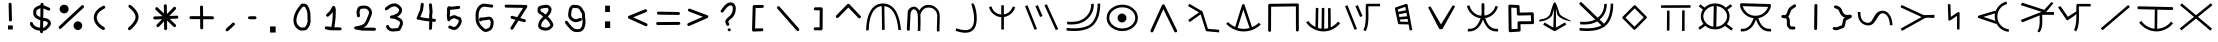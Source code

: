 SplineFontDB: 3.2
FontName: SeaFolkAlphabet
FullName: Sea Folk Alphabet
FamilyName: Sea Folk Alphabet
Weight: Book
Copyright: Copyright (c) 2019, Unknown
Version: 001.000
ItalicAngle: 0
UnderlinePosition: -101
UnderlineWidth: 51
Ascent: 819
Descent: 205
InvalidEm: 0
sfntRevision: 0x00010000
LayerCount: 2
Layer: 0 1 "Back" 1
Layer: 1 1 "Fore" 0
XUID: [1021 370 -376329042 266403]
StyleMap: 0x0000
FSType: 0
OS2Version: 4
OS2_WeightWidthSlopeOnly: 0
OS2_UseTypoMetrics: 1
CreationTime: 1570310722
ModificationTime: 1586914272
PfmFamily: 17
TTFWeight: 400
TTFWidth: 5
LineGap: 92
VLineGap: 0
Panose: 2 0 5 3 0 0 0 0 0 0
OS2TypoAscent: 819
OS2TypoAOffset: 0
OS2TypoDescent: -205
OS2TypoDOffset: 0
OS2TypoLinegap: 92
OS2WinAscent: 807
OS2WinAOffset: 0
OS2WinDescent: 4
OS2WinDOffset: 0
HheadAscent: 807
HheadAOffset: 0
HheadDescent: -4
HheadDOffset: 0
OS2SubXSize: 665
OS2SubYSize: 716
OS2SubXOff: 0
OS2SubYOff: 143
OS2SupXSize: 665
OS2SupYSize: 716
OS2SupXOff: 0
OS2SupYOff: 491
OS2StrikeYSize: 51
OS2StrikeYPos: 265
OS2XHeight: 756
OS2Vendor: 'PfEd'
OS2CodePages: 00000001.00000000
OS2UnicodeRanges: 2000000f.00000000.00000000.00000000
MarkAttachClasses: 1
DEI: 91125
ShortTable: cvt  2
  34
  648
EndShort
ShortTable: maxp 16
  1
  0
  72
  116
  4
  0
  0
  2
  0
  1
  1
  0
  64
  46
  0
  0
EndShort
LangName: 1033 "" "" "Regular"
GaspTable: 1 65535 2 0
Encoding: UnicodeBmp
UnicodeInterp: none
NameList: AGL For New Fonts
DisplaySize: -48
AntiAlias: 1
FitToEm: 0
WinInfo: 312 12 9
BeginPrivate: 0
EndPrivate
BeginChars: 65539 73

StartChar: .notdef
Encoding: 65536 -1 0
Width: 374
Flags: W
TtInstrs:
PUSHB_2
 1
 0
MDAP[rnd]
ALIGNRP
PUSHB_3
 7
 4
 0
MIRP[min,rnd,black]
SHP[rp2]
PUSHB_2
 6
 5
MDRP[rp0,min,rnd,grey]
ALIGNRP
PUSHB_3
 3
 2
 0
MIRP[min,rnd,black]
SHP[rp2]
SVTCA[y-axis]
PUSHB_2
 3
 0
MDAP[rnd]
ALIGNRP
PUSHB_3
 5
 4
 0
MIRP[min,rnd,black]
SHP[rp2]
PUSHB_3
 7
 6
 1
MIRP[rp0,min,rnd,grey]
ALIGNRP
PUSHB_3
 1
 2
 0
MIRP[min,rnd,black]
SHP[rp2]
EndTTInstrs
LayerCount: 2
Fore
SplineSet
34 0 m 1,0,-1
 34 682 l 1,1,-1
 306 682 l 1,2,-1
 306 0 l 1,3,-1
 34 0 l 1,0,-1
68 34 m 1,4,-1
 272 34 l 1,5,-1
 272 648 l 1,6,-1
 68 648 l 1,7,-1
 68 34 l 1,4,-1
EndSplineSet
Validated: 1
EndChar

StartChar: .null
Encoding: 65537 -1 1
Width: 0
Flags: W
LayerCount: 2
Fore
Validated: 1
EndChar

StartChar: nonmarkingreturn
Encoding: 65538 -1 2
Width: 341
Flags: W
LayerCount: 2
Fore
Validated: 1
EndChar

StartChar: space
Encoding: 32 32 3
Width: 1027
Flags: W
LayerCount: 2
Fore
Validated: 1
EndChar

StartChar: exclam
Encoding: 33 33 4
Width: 774
Flags: W
LayerCount: 2
Fore
SplineSet
307 193 m 1,0,-1
 430 193 l 1,1,-1
 430 90 l 1,2,-1
 307 90 l 1,3,-1
 307 193 l 1,0,-1
323 738 m 2,4,5
 323 752 323 752 334 763.5 c 128,-1,6
 345 775 345 775 360 775 c 128,-1,7
 375 775 375 775 386.5 763.5 c 128,-1,8
 398 752 398 752 398 737 c 2,9,-1
 409 334 l 2,10,11
 409 319 409 319 397 307.5 c 128,-1,12
 385 296 385 296 370 296 c 128,-1,13
 355 296 355 296 343.5 307.5 c 128,-1,14
 332 319 332 319 332 334 c 2,15,-1
 332 335 l 1,16,-1
 323 737 l 1,17,-1
 323 738 l 2,4,5
EndSplineSet
Validated: 1
EndChar

StartChar: dollar
Encoding: 36 36 5
Width: 778
Flags: W
LayerCount: 2
Fore
SplineSet
264 529 m 0,0,1
 264 525 264 525 263 517.5 c 128,-1,2
 262 510 262 510 262 507 c 0,3,4
 262 479 262 479 287 454 c 128,-1,5
 312 429 312 429 367 408 c 1,6,-1
 370 635 l 1,7,8
 369 634 369 634 367.5 633 c 128,-1,9
 366 632 366 632 365 632 c 0,10,11
 304 612 304 612 280 588 c 0,12,13
 262 570 262 570 262 550 c 0,14,15
 262 547 262 547 263 539.5 c 128,-1,16
 264 532 264 532 264 529 c 0,0,1
365 327 m 1,17,18
 185 385 185 385 185 508 c 0,19,20
 185 515 185 515 187 529 c 0,21,22
 185 543 185 543 185 549 c 0,23,24
 185 582 185 582 199 608.5 c 128,-1,25
 213 635 213 635 238 653 c 128,-1,26
 263 671 263 671 285.5 682 c 128,-1,27
 308 693 308 693 337 703 c 1,28,29
 356 714 356 714 372 718 c 1,30,-1
 372 735 l 2,31,32
 372 750 372 750 384 761.5 c 128,-1,33
 396 773 396 773 411 773 c 128,-1,34
 426 773 426 773 437.5 761 c 128,-1,35
 449 749 449 749 449 734 c 2,36,-1
 449 733 l 1,37,-1
 449 707 l 1,38,39
 472 700 472 700 496 690.5 c 128,-1,40
 520 681 520 681 553 666.5 c 128,-1,41
 586 652 586 652 598 647 c 0,42,43
 621 638 621 638 621 611 c 0,44,45
 621 596 621 596 609.5 584.5 c 128,-1,46
 598 573 598 573 583 573 c 0,47,48
 577 573 577 573 567 577 c 0,49,50
 457 622 457 622 446 626 c 1,51,-1
 442 385 l 1,52,53
 467 380 467 380 488 380 c 0,54,55
 550 380 550 380 600 330 c 0,56,57
 637 293 637 293 637 249 c 0,58,59
 637 195 637 195 584 142 c 0,60,61
 576 134 576 134 559.5 118.5 c 128,-1,62
 543 103 543 103 535 95 c 0,63,64
 500 60 500 60 437 54 c 1,65,-1
 436 33 l 2,66,67
 436 18 436 18 424.5 7 c 128,-1,68
 413 -4 413 -4 398 -4 c 128,-1,69
 383 -4 383 -4 371 7.5 c 128,-1,70
 359 19 359 19 359 34 c 2,71,-1
 359 35 l 1,72,-1
 360 57 l 1,73,74
 347 59 347 59 312 66 c 0,75,76
 213 85 213 85 166 132 c 0,77,78
 161 137 161 137 152 147 c 128,-1,79
 143 157 143 157 138 162 c 0,80,81
 110 190 110 190 106 216 c 2,82,-1
 102 236 l 2,83,84
 102 237 102 237 101.5 239.5 c 128,-1,85
 101 242 101 242 101 243 c 0,86,87
 101 258 101 258 113 270 c 128,-1,88
 125 282 125 282 140 282 c 0,89,90
 154 282 154 282 163 273.5 c 128,-1,91
 172 265 172 265 175.5 255.5 c 128,-1,92
 179 246 179 246 182 229 c 0,93,94
 185 225 185 225 196 213.5 c 128,-1,95
 207 202 207 202 211 197 c 0,96,97
 247 151 247 151 361 135 c 1,98,-1
 365 327 l 1,17,18
560 249 m 2,99,-1
 560 251 l 2,100,101
 560 261 560 261 546 275 c 0,102,103
 518 303 518 303 488 303 c 0,104,105
 471 303 471 303 441 307 c 1,106,-1
 438 132 l 1,107,108
 452 134 452 134 462.5 139 c 128,-1,109
 473 144 473 144 475.5 146.5 c 128,-1,110
 478 149 478 149 489 160 c 0,111,112
 492 163 492 163 508.5 178.5 c 128,-1,113
 525 194 525 194 533.5 203 c 128,-1,114
 542 212 542 212 551 225.5 c 128,-1,115
 560 239 560 239 560 249 c 2,99,-1
EndSplineSet
Validated: 1
EndChar

StartChar: percent
Encoding: 37 37 6
Width: 770
Flags: W
LayerCount: 2
Fore
SplineSet
679 714 m 128,-1,1
 694 714 694 714 706 702 c 128,-1,2
 718 690 718 690 718 675 c 0,3,4
 718 658 718 658 706 647 c 2,5,-1
 132 115 l 2,6,7
 121 104 121 104 105 104 c 0,8,9
 90 104 90 104 79 115.5 c 128,-1,10
 68 127 68 127 68 142 c 0,11,12
 68 160 68 160 80 171 c 2,13,-1
 653 703 l 2,14,0
 664 714 664 714 679 714 c 128,-1,1
93 613 m 128,-1,16
 93 659 93 659 127 691.5 c 128,-1,17
 161 724 161 724 208 724 c 128,-1,18
 255 724 255 724 289 691.5 c 128,-1,19
 323 659 323 659 323 613 c 128,-1,20
 323 567 323 567 289 535 c 128,-1,21
 255 503 255 503 208 503 c 128,-1,22
 161 503 161 503 127 535 c 128,-1,15
 93 567 93 567 93 613 c 128,-1,16
450 187 m 128,-1,24
 450 233 450 233 482 265.5 c 128,-1,25
 514 298 514 298 560 298 c 128,-1,26
 606 298 606 298 638.5 265.5 c 128,-1,27
 671 233 671 233 671 187 c 128,-1,28
 671 141 671 141 638.5 109 c 128,-1,29
 606 77 606 77 560 77 c 128,-1,30
 514 77 514 77 482 109 c 128,-1,23
 450 141 450 141 450 187 c 128,-1,24
EndSplineSet
Validated: 1
EndChar

StartChar: parenleft
Encoding: 40 40 7
Width: 761
Flags: W
LayerCount: 2
Fore
SplineSet
484 115 m 0,0,1
 484 99 484 99 473 88 c 128,-1,2
 462 77 462 77 446 77 c 0,3,4
 436 77 436 77 428 81 c 0,5,6
 342 126 342 126 278.5 197.5 c 128,-1,7
 215 269 215 269 202 355 c 0,8,9
 199 373 199 373 199 394 c 0,10,11
 199 504 199 504 288 593 c 0,12,13
 343 648 343 648 438 694 c 0,14,15
 448 698 448 698 455 698 c 0,16,17
 471 698 471 698 482 687 c 128,-1,18
 493 676 493 676 493 659 c 0,19,20
 493 636 493 636 471 626 c 0,21,22
 388 586 388 586 331.5 527.5 c 128,-1,23
 275 469 275 469 275 394 c 0,24,25
 275 389 275 389 276.5 379 c 128,-1,26
 278 369 278 369 278 368 c 0,27,28
 288 302 288 302 341 245 c 128,-1,29
 394 188 394 188 465 150 c 0,30,31
 484 138 484 138 484 115 c 0,0,1
EndSplineSet
Validated: 1
EndChar

StartChar: parenright
Encoding: 41 41 8
Width: 770
Flags: W
LayerCount: 2
Fore
SplineSet
344 72 m 0,0,1
 329 72 329 72 317.5 83.5 c 128,-1,2
 306 95 306 95 306 110 c 0,3,4
 306 127 306 127 318 138 c 0,5,6
 356 172 356 172 373 189 c 0,7,8
 488 304 488 304 499 390 c 0,9,10
 500 397 500 397 500 411 c 0,11,12
 500 492 500 492 401 591 c 0,13,14
 378 614 378 614 332 653 c 0,15,16
 318 665 318 665 318 683 c 0,17,18
 318 699 318 699 329 710.5 c 128,-1,19
 340 722 340 722 356 722 c 0,20,21
 370 722 370 722 381 713 c 0,22,23
 428 673 428 673 456 645 c 0,24,25
 577 524 577 524 577 411 c 0,26,27
 577 410 577 410 574 380 c 0,28,29
 560 267 560 267 427 134 c 0,30,31
 410 117 410 117 370 81 c 0,32,33
 360 72 360 72 344 72 c 0,0,1
EndSplineSet
Validated: 1
EndChar

StartChar: asterisk
Encoding: 42 42 9
Width: 1024
Flags: W
LayerCount: 2
Fore
SplineSet
770 189 m 0,0,1
 770 173 770 173 758.5 161.5 c 128,-1,2
 747 150 747 150 731 150 c 0,3,4
 717 150 717 150 706 161 c 2,5,-1
 538 319 l 1,6,-1
 541 111 l 2,7,8
 541 95 541 95 529.5 84 c 128,-1,9
 518 73 518 73 502 73 c 0,10,11
 487 73 487 73 475.5 84 c 128,-1,12
 464 95 464 95 464 110 c 2,13,-1
 461 295 l 1,14,-1
 334 163 l 2,15,16
 323 150 323 150 305 150 c 0,17,18
 289 150 289 150 278 161.5 c 128,-1,19
 267 173 267 173 267 189 c 128,-1,20
 267 205 267 205 278 216 c 2,21,-1
 412 354 l 1,22,-1
 225 347 l 1,23,-1
 223 347 l 2,24,25
 207 347 207 347 196.5 358.5 c 128,-1,26
 186 370 186 370 186 386 c 0,27,28
 186 401 186 401 197 412.5 c 128,-1,29
 208 424 208 424 222 424 c 2,30,-1
 420 431 l 1,31,-1
 247 595 l 2,32,33
 235 606 235 606 235 623 c 0,34,35
 235 638 235 638 246.5 649.5 c 128,-1,36
 258 661 258 661 273 661 c 0,37,38
 289 661 289 661 299 651 c 2,39,-1
 459 501 l 1,40,-1
 456 697 l 2,41,42
 456 712 456 712 467.5 723.5 c 128,-1,43
 479 735 479 735 494 735 c 0,44,45
 510 735 510 735 521.5 723.5 c 128,-1,46
 533 712 533 712 533 697 c 2,47,-1
 536 483 l 1,48,-1
 704 658 l 2,49,50
 714 670 714 670 731 670 c 0,51,52
 747 670 747 670 758.5 659 c 128,-1,53
 770 648 770 648 770 632 c 0,54,55
 770 615 770 615 760 605 c 2,56,-1
 598 437 l 1,57,-1
 788 444 l 1,58,-1
 789 444 l 2,59,60
 805 444 805 444 816.5 433 c 128,-1,61
 828 422 828 422 828 406 c 0,62,63
 828 391 828 391 817 379 c 128,-1,64
 806 367 806 367 791 367 c 2,65,-1
 606 361 l 1,66,-1
 758 217 l 2,67,68
 770 206 770 206 770 189 c 0,0,1
EndSplineSet
Validated: 1
EndChar

StartChar: plus
Encoding: 43 43 10
Width: 770
Flags: W
LayerCount: 2
Fore
SplineSet
127 355 m 2,0,1
 111 355 111 355 100 366.5 c 128,-1,2
 89 378 89 378 89 394 c 128,-1,3
 89 410 89 410 100.5 421 c 128,-1,4
 112 432 112 432 128 432 c 2,5,-1
 361 431 l 1,6,-1
 359 665 l 2,7,8
 359 681 359 681 370.5 691.5 c 128,-1,9
 382 702 382 702 398 702 c 0,10,11
 413 702 413 702 424.5 691 c 128,-1,12
 436 680 436 680 436 665 c 2,13,-1
 438 430 l 1,14,-1
 677 428 l 2,15,16
 692 428 692 428 703.5 416.5 c 128,-1,17
 715 405 715 405 715 390 c 0,18,19
 715 374 715 374 704 362.5 c 128,-1,20
 693 351 693 351 677 351 c 2,21,-1
 439 353 l 1,22,-1
 440 132 l 2,23,24
 440 116 440 116 429 104.5 c 128,-1,25
 418 93 418 93 402 93 c 128,-1,26
 386 93 386 93 375 104 c 128,-1,27
 364 115 364 115 364 131 c 2,28,-1
 362 354 l 1,29,-1
 127 355 l 2,0,1
EndSplineSet
Validated: 1
EndChar

StartChar: comma
Encoding: 44 44 11
Width: 761
Flags: W
LayerCount: 2
Fore
SplineSet
286 43 m 0,0,1
 270 43 270 43 258.5 54.5 c 128,-1,2
 247 66 247 66 247 82 c 0,3,4
 247 100 247 100 259 110 c 2,5,-1
 419 257 l 2,6,7
 429 267 429 267 445 267 c 0,8,9
 460 267 460 267 471.5 255.5 c 128,-1,10
 483 244 483 244 483 229 c 0,11,12
 483 212 483 212 471 201 c 2,13,-1
 311 53 l 2,14,15
 301 43 301 43 286 43 c 0,0,1
EndSplineSet
Validated: 1
EndChar

StartChar: hyphen
Encoding: 45 45 12
Width: 330
Flags: W
LayerCount: 2
Fore
SplineSet
147 429 m 1,0,-1
 231 429 l 2,1,2
 246 429 246 429 257.5 417.5 c 128,-1,3
 269 406 269 406 269 391 c 128,-1,4
 269 376 269 376 257.5 364 c 128,-1,5
 246 352 246 352 231 352 c 2,6,-1
 148 352 l 1,7,-1
 71 353 l 1,8,-1
 87 354 l 1,9,10
 50 366 50 366 50 389 c 2,11,-1
 50 393 l 1,12,13
 54 423 54 423 100 428 c 1,14,-1
 147 429 l 1,0,-1
EndSplineSet
Validated: 1
EndChar

StartChar: period
Encoding: 46 46 13
Width: 770
Flags: W
LayerCount: 2
Fore
SplineSet
283 168 m 1,0,-1
 426 168 l 1,1,-1
 426 12 l 1,2,-1
 283 12 l 1,3,-1
 283 168 l 1,0,-1
EndSplineSet
Validated: 1
EndChar

StartChar: zero
Encoding: 48 48 14
Width: 778
Flags: W
LayerCount: 2
Fore
SplineSet
297 144 m 1,0,-1
 298 144 l 1,1,2
 316 140 316 140 350 140 c 0,3,4
 394 140 394 140 409 147 c 1,5,-1
 456 217 l 1,6,-1
 477 299 l 1,7,-1
 470 514 l 1,8,-1
 447 592 l 1,9,-1
 413 662 l 2,10,11
 410 664 410 664 404.5 667 c 128,-1,12
 399 670 399 670 394 672 c 2,13,-1
 390 675 l 1,14,-1
 388 676 l 2,15,16
 386 676 386 676 385 676 c 2,17,-1
 383 676 l 2,18,19
 381 675 381 675 380 675 c 0,20,21
 375 674 375 674 367 674 c 2,22,-1
 359 674 l 1,23,24
 353 668 353 668 346 665 c 0,25,26
 304 611 304 611 281 579 c 128,-1,27
 258 547 258 547 233.5 499 c 128,-1,28
 209 451 209 451 202 407 c 0,29,30
 202 406 202 406 202 406 c 1,31,-1
 201 404 l 1,32,33
 189 354 189 354 189 324 c 0,34,35
 189 263 189 263 218.5 217 c 128,-1,36
 248 171 248 171 297 144 c 1,0,-1
366 751 m 0,37,38
 372 752 372 752 385 752 c 128,-1,39
 398 752 398 752 410 748.5 c 128,-1,40
 422 745 422 745 429 741.5 c 128,-1,41
 436 738 436 738 446.5 731 c 128,-1,42
 457 724 457 724 461 722 c 0,43,44
 474 713 474 713 477 706 c 2,45,-1
 518 624 l 2,46,47
 518 623 518 623 519 620 c 128,-1,48
 520 617 520 617 520 616 c 2,49,-1
 545 530 l 2,50,51
 546 527 546 527 546 521 c 2,52,-1
 554 296 l 1,53,-1
 554 295 l 2,54,55
 554 288 554 288 553 285 c 2,56,-1
 528 190 l 2,57,58
 528 188 528 188 523 179 c 2,59,-1
 470 101 l 2,60,61
 458 84 458 84 423 72 c 0,62,63
 383 62 383 62 348 62 c 0,64,65
 312 62 312 62 280 70 c 0,66,67
 234 86 234 86 191 128 c 0,68,69
 114 205 114 205 114 325 c 0,70,71
 114 364 114 364 126 422 c 0,72,73
 137 477 137 477 167 536 c 128,-1,74
 197 595 197 595 218 624.5 c 128,-1,75
 239 654 239 654 288 715 c 0,76,77
 297 726 297 726 301 732 c 0,78,79
 309 748 309 748 338 752 c 1,80,-1
 345 752 l 2,81,82
 349 752 349 752 356 751.5 c 128,-1,83
 363 751 363 751 366 751 c 0,37,38
EndSplineSet
Validated: 1
EndChar

StartChar: one
Encoding: 49 49 15
Width: 774
Flags: W
LayerCount: 2
Fore
SplineSet
578 105 m 128,-1,1
 578 89 578 89 566.5 78.5 c 128,-1,2
 555 68 555 68 539 68 c 2,3,-1
 376 70 l 2,4,5
 367 67 367 67 358 67 c 0,6,7
 350 67 350 67 334 71 c 2,8,-1
 276 72 l 2,9,10
 271 72 271 72 268 73 c 2,11,-1
 178 93 l 2,12,13
 148 102 148 102 148 130 c 0,14,15
 148 146 148 146 159 157.5 c 128,-1,16
 170 169 170 169 186 169 c 0,17,18
 192 169 192 169 205 167 c 128,-1,19
 218 165 218 165 223 165 c 0,20,21
 262 165 262 165 317 154 c 1,22,23
 320 172 320 172 329.5 233.5 c 128,-1,24
 339 295 339 295 343.5 335.5 c 128,-1,25
 348 376 348 376 349 416 c 2,26,-1
 352 538 l 1,27,28
 342 523 342 523 327.5 506.5 c 128,-1,29
 313 490 313 490 302.5 479.5 c 128,-1,30
 292 469 292 469 273.5 452 c 128,-1,31
 255 435 255 435 247 427 c 0,32,33
 236 416 236 416 219 416 c 0,34,35
 204 416 204 416 192.5 427.5 c 128,-1,36
 181 439 181 439 181 454 c 128,-1,37
 181 469 181 469 193 481 c 0,38,39
 201 489 201 489 220.5 507.5 c 128,-1,40
 240 526 240 526 252.5 538 c 128,-1,41
 265 550 265 550 279 567.5 c 128,-1,42
 293 585 293 585 299 600 c 0,43,44
 306 617 306 617 337 668 c 0,45,46
 338 669 338 669 344.5 677.5 c 128,-1,47
 351 686 351 686 357.5 689.5 c 128,-1,48
 364 693 364 693 375 693 c 0,49,50
 398 693 398 693 410 672 c 0,51,52
 415 664 415 664 422 634.5 c 128,-1,53
 429 605 429 605 429 597 c 0,54,55
 429 596 429 596 429.5 593.5 c 128,-1,56
 430 591 430 591 430 589 c 2,57,-1
 426 413 l 1,58,-1
 426 409 l 1,59,-1
 406 228 l 1,60,-1
 404 227 l 1,61,-1
 394 146 l 1,62,-1
 540 144 l 2,63,64
 555 144 555 144 566.5 132.5 c 128,-1,0
 578 121 578 121 578 105 c 128,-1,1
EndSplineSet
Validated: 1
EndChar

StartChar: two
Encoding: 50 50 16
Width: 761
Flags: W
LayerCount: 2
Fore
SplineSet
512 519 m 0,0,1
 512 565 512 565 476.5 595.5 c 128,-1,2
 441 626 441 626 392 626 c 0,3,4
 378 626 378 626 371 625 c 0,5,6
 370 625 370 625 368.5 624.5 c 128,-1,7
 367 624 367 624 366 624 c 2,8,-1
 362 624 l 2,9,10
 301 624 301 624 290 606 c 1,11,-1
 269 537 l 1,12,-1
 281 446 l 1,13,-1
 281 441 l 2,14,15
 281 425 281 425 270 413.5 c 128,-1,16
 259 402 259 402 243 402 c 0,17,18
 228 402 228 402 217 412 c 128,-1,19
 206 422 206 422 204 436 c 2,20,-1
 191 535 l 1,21,-1
 191 540 l 2,22,23
 191 542 191 542 192.5 546 c 128,-1,24
 194 550 194 550 194 551 c 2,25,-1
 218 633 l 1,26,27
 229 655 229 655 239 665 c 0,28,29
 274 700 274 700 359 700 c 2,30,-1
 362 700 l 2,31,32
 382 702 382 702 392 702 c 0,33,34
 473 702 473 702 530.5 649.5 c 128,-1,35
 588 597 588 597 588 518 c 0,36,37
 588 485 588 485 572 443 c 0,38,39
 572 442 572 442 572 442 c 1,40,-1
 571 440 l 2,41,42
 559 417 559 417 531.5 347 c 128,-1,43
 504 277 504 277 480 239 c 1,44,45
 449 174 449 174 365 139 c 1,46,-1
 652 135 l 2,47,48
 667 135 667 135 678.5 123.5 c 128,-1,49
 690 112 690 112 690 97 c 0,50,51
 690 81 690 81 679 69.5 c 128,-1,52
 668 58 668 58 652 58 c 2,53,-1
 336 62 l 2,54,55
 335 62 335 62 333 62.5 c 128,-1,56
 331 63 331 63 330 63 c 2,57,-1
 166 92 l 2,58,59
 134 98 134 98 134 131 c 0,60,61
 134 150 134 150 147.5 161 c 128,-1,62
 161 172 161 172 181 172 c 0,63,64
 204 172 204 172 266 187 c 0,65,66
 353 207 353 207 394 248 c 0,67,68
 406 260 406 260 415 278 c 0,69,70
 436 310 436 310 463.5 380.5 c 128,-1,71
 491 451 491 451 502 473 c 0,72,73
 512 500 512 500 512 519 c 0,0,1
EndSplineSet
Validated: 1
EndChar

StartChar: three
Encoding: 51 51 17
Width: 778
Flags: W
LayerCount: 2
Fore
SplineSet
183 168 m 2,0,1
 183 184 183 184 193.5 195 c 128,-1,2
 204 206 204 206 221 206 c 0,3,4
 239 206 239 206 249 196 c 0,5,6
 257 188 257 188 261 160 c 0,7,8
 262 159 262 159 263 157.5 c 128,-1,9
 264 156 264 156 265.5 155 c 128,-1,10
 267 154 267 154 268 153 c 0,11,12
 306 115 306 115 342 115 c 2,13,-1
 356 116 l 2,14,15
 370 116 370 116 483 127 c 0,16,17
 484 129 484 129 488 134 c 128,-1,18
 492 139 492 139 493 141 c 0,19,20
 497 152 497 152 508.5 174 c 128,-1,21
 520 196 520 196 528 214.5 c 128,-1,22
 536 233 536 233 536 246 c 2,23,-1
 536 258 l 2,24,25
 536 282 536 282 521 297 c 0,26,27
 507 311 507 311 473 326 c 0,28,29
 434 342 434 342 410 360 c 1,30,-1
 315 372 l 2,31,32
 300 373 300 373 291 383.5 c 128,-1,33
 282 394 282 394 282 410 c 128,-1,34
 282 426 282 426 291 435.5 c 128,-1,35
 300 445 300 445 314 447 c 2,36,-1
 365 455 l 1,37,-1
 395 470 l 2,38,39
 403 474 403 474 407 475 c 0,40,41
 446 486 446 486 479.5 517 c 128,-1,42
 513 548 513 548 513 585 c 0,43,44
 513 596 513 596 510 606 c 0,45,46
 494 628 494 628 483 639 c 0,47,48
 441 681 441 681 396 681 c 0,49,50
 391 681 391 681 381 679 c 2,51,-1
 376 679 l 1,52,53
 320 675 320 675 225 599 c 0,54,55
 202 581 202 581 188 581 c 0,56,57
 172 581 172 581 161.5 591.5 c 128,-1,58
 151 602 151 602 151 618 c 0,59,60
 151 638 151 638 165 649 c 0,61,62
 168 652 168 652 185.5 665.5 c 128,-1,63
 203 679 203 679 208.5 683.5 c 128,-1,64
 214 688 214 688 230.5 699.5 c 128,-1,65
 247 711 247 711 255.5 716 c 128,-1,66
 264 721 264 721 280 729.5 c 128,-1,67
 296 738 296 738 308.5 742 c 128,-1,68
 321 746 321 746 336.5 750 c 128,-1,69
 352 754 352 754 368 755 c 0,70,71
 383 758 383 758 397 758 c 0,72,73
 452 758 452 758 500 724 c 128,-1,74
 548 690 548 690 578 643 c 0,75,76
 590 619 590 619 590 586 c 0,77,78
 590 529 590 529 553.5 485 c 128,-1,79
 517 441 517 441 465 416 c 1,80,81
 475 409 475 409 515 390 c 128,-1,82
 555 371 555 371 575 351 c 0,83,84
 611 315 611 315 611 261 c 0,85,86
 612 256 612 256 612 245 c 0,87,88
 612 207 612 207 580 145 c 0,89,90
 577 140 577 140 571.5 128 c 128,-1,91
 566 116 566 116 563.5 110.5 c 128,-1,92
 561 105 561 105 556 96.5 c 128,-1,93
 551 88 551 88 546 81.5 c 128,-1,94
 541 75 541 75 534 68 c 0,95,96
 518 52 518 52 502 52 c 0,97,98
 497 52 497 52 442 45.5 c 128,-1,99
 387 39 387 39 357 39 c 0,100,101
 338 39 338 39 329 40 c 0,102,103
 256 45 256 45 196 119 c 0,104,105
 190 127 190 127 183 162 c 1,106,-1
 183 168 l 2,0,1
EndSplineSet
Validated: 1
EndChar

StartChar: four
Encoding: 52 52 18
Width: 765
Flags: W
LayerCount: 2
Fore
SplineSet
689 324 m 0,0,1
 689 308 689 308 678.5 297 c 128,-1,2
 668 286 668 286 651 286 c 2,3,-1
 646 286 l 2,4,5
 638 287 638 287 621 288.5 c 128,-1,6
 604 290 604 290 596 291 c 1,7,8
 595 232 595 232 587 116 c 0,9,10
 585 101 585 101 575 91 c 128,-1,11
 565 81 565 81 549 81 c 0,12,13
 532 81 532 81 521.5 91.5 c 128,-1,14
 511 102 511 102 511 119 c 2,15,-1
 511 122 l 1,16,17
 517 194 517 194 519 298 c 1,18,19
 353 312 353 312 275 336 c 0,20,21
 266 339 266 339 244 339 c 2,22,-1
 233 339 l 2,23,24
 217 339 217 339 206.5 349.5 c 128,-1,25
 196 360 196 360 196 377 c 0,26,27
 196 386 196 386 198 391 c 2,28,-1
 283 596 l 1,29,-1
 302 738 l 2,30,31
 304 752 304 752 314 761.5 c 128,-1,32
 324 771 324 771 340 771 c 128,-1,33
 356 771 356 771 367 760.5 c 128,-1,34
 378 750 378 750 378 733 c 2,35,-1
 378 728 l 1,36,-1
 357 581 l 2,37,38
 357 577 357 577 355 571 c 2,39,-1
 290 412 l 1,40,41
 366 387 366 387 518 375 c 1,42,43
 518 384 518 384 517 403 c 128,-1,44
 516 422 516 422 515 431 c 2,45,-1
 515 438 l 1,46,-1
 526 553 l 1,47,-1
 511 717 l 1,48,-1
 511 721 l 2,49,50
 511 738 511 738 521.5 748.5 c 128,-1,51
 532 759 532 759 549 759 c 0,52,53
 565 759 565 759 575 749.5 c 128,-1,54
 585 740 585 740 587 725 c 2,55,-1
 603 557 l 1,56,-1
 603 549 l 1,57,-1
 592 434 l 2,58,59
 592 433 592 433 595 369 c 1,60,61
 605 368 605 368 625.5 365 c 128,-1,62
 646 362 646 362 656 361 c 0,63,64
 671 359 671 359 680 349 c 128,-1,65
 689 339 689 339 689 324 c 0,0,1
EndSplineSet
Validated: 1
EndChar

StartChar: five
Encoding: 53 53 19
Width: 790
Flags: W
LayerCount: 2
Fore
SplineSet
205 601 m 0,0,1
 205 685 205 685 264 685 c 0,2,3
 284 685 284 685 308 671 c 1,4,5
 314 673 314 673 319 673 c 2,6,-1
 500 693 l 1,7,-1
 504 693 l 2,8,9
 520 693 520 693 531 682.5 c 128,-1,10
 542 672 542 672 542 655 c 0,11,12
 542 639 542 639 532.5 629 c 128,-1,13
 523 619 523 619 508 617 c 2,14,-1
 330 597 l 2,15,16
 314 593 314 593 299 593 c 0,17,18
 287 593 287 593 282 596 c 1,19,20
 282 585 282 585 283.5 562.5 c 128,-1,21
 285 540 285 540 285 528 c 128,-1,22
 285 516 285 516 280 489 c 128,-1,23
 275 462 275 462 275 449 c 0,24,25
 275 438 275 438 279 416 c 1,26,27
 288 420 288 420 306 429.5 c 128,-1,28
 324 439 324 439 334 443.5 c 128,-1,29
 344 448 344 448 361 452 c 128,-1,30
 378 456 378 456 397 456 c 2,31,-1
 403 456 l 1,32,33
 427 452 427 452 455 434 c 0,34,35
 479 419 479 419 492 419 c 2,36,-1
 501 419 l 1,37,38
 539 415 539 415 560 381.5 c 128,-1,39
 581 348 581 348 581 304 c 0,40,41
 581 268 581 268 566 239 c 0,42,43
 551 209 551 209 538 187.5 c 128,-1,44
 525 166 525 166 501.5 137.5 c 128,-1,45
 478 109 478 109 447 93 c 128,-1,46
 416 77 416 77 381 77 c 0,47,48
 348 77 348 77 306 99 c 0,49,50
 278 113 278 113 271 114 c 0,51,52
 237 119 237 119 237 152 c 0,53,54
 237 168 237 168 247.5 178.5 c 128,-1,55
 258 189 258 189 274 189 c 2,56,-1
 278 189 l 2,57,58
 305 187 305 187 341 168 c 0,59,60
 369 153 369 153 382 153 c 0,61,62
 410 153 410 153 437 180 c 0,63,64
 466 209 466 209 499 275 c 0,65,66
 504 285 504 285 504 306 c 0,67,68
 504 336 504 336 493 342 c 1,69,70
 460 342 460 342 415 369 c 0,71,72
 402 377 402 377 393 379 c 0,73,74
 367 377 367 377 357 370 c 0,75,76
 342 359 342 359 321 350 c 0,77,78
 318 349 318 349 313 347 c 128,-1,79
 308 345 308 345 305 343.5 c 128,-1,80
 302 342 302 342 298 340.5 c 128,-1,81
 294 339 294 339 292 337.5 c 128,-1,82
 290 336 290 336 288.5 334 c 128,-1,83
 287 332 287 332 287 330 c 0,84,85
 278 302 278 302 250 302 c 0,86,87
 234 302 234 302 223 313 c 128,-1,88
 212 324 212 324 212 340 c 128,-1,89
 212 356 212 356 205.5 391.5 c 128,-1,90
 199 427 199 427 199 447 c 0,91,92
 199 460 199 460 203 486.5 c 128,-1,93
 207 513 207 513 207 531 c 0,94,95
 207 542 207 542 206 566 c 128,-1,96
 205 590 205 590 205 601 c 0,0,1
EndSplineSet
Validated: 1
EndChar

StartChar: six
Encoding: 54 54 20
Width: 782
Flags: W
LayerCount: 2
Fore
SplineSet
222 418 m 2,0,-1
 222 409 l 2,1,2
 220 397 220 397 220 373 c 0,3,4
 220 260 220 260 300 180 c 2,5,-1
 317 163 l 2,6,7
 319 161 319 161 329 150.5 c 128,-1,8
 339 140 339 140 345.5 133.5 c 128,-1,9
 352 127 352 127 361.5 119 c 128,-1,10
 371 111 371 111 379 107 c 128,-1,11
 387 103 387 103 393 103 c 2,12,-1
 407 103 l 2,13,14
 425 103 425 103 452 119 c 0,15,16
 456 121 456 121 462 123 c 0,17,18
 484 128 484 128 498.5 148 c 128,-1,19
 513 168 513 168 517.5 187 c 128,-1,20
 522 206 522 206 527 240 c 0,21,22
 529 256 529 256 529 264 c 0,23,24
 529 341 529 341 482 341 c 0,25,26
 479 341 479 341 467 339 c 0,27,28
 396 324 396 324 305 319 c 1,29,30
 294 298 294 298 270 298 c 0,31,32
 254 298 254 298 243 309 c 128,-1,33
 232 320 232 320 232 336 c 2,34,-1
 232 343 l 1,35,36
 238 375 238 375 247 384 c 0,37,38
 257 394 257 394 273 394 c 0,39,40
 352 396 352 396 451 415 c 0,41,42
 466 418 466 418 482 418 c 0,43,44
 529 418 529 418 558 389.5 c 128,-1,45
 587 361 587 361 599 318 c 0,46,47
 606 294 606 294 606 264 c 0,48,49
 606 245 606 245 603 227 c 0,50,51
 582 79 582 79 486 50 c 1,52,53
 444 27 444 27 407 27 c 0,54,55
 378 27 378 27 353.5 37 c 128,-1,56
 329 47 329 47 318 55.5 c 128,-1,57
 307 64 307 64 285 86.5 c 128,-1,58
 263 109 263 109 257 115 c 0,59,60
 255 116 255 116 253.5 118 c 128,-1,61
 252 120 252 120 249.5 122.5 c 128,-1,62
 247 125 247 125 246 126 c 0,63,64
 143 229 143 229 143 373 c 0,65,66
 143 400 143 400 145 414 c 0,67,68
 143 442 143 442 143 457 c 0,69,70
 143 607 143 607 228 692 c 0,71,72
 277 741 277 741 342 751 c 1,73,-1
 350 751 l 2,74,75
 414 748 414 748 562 726 c 0,76,77
 576 724 576 724 585.5 714 c 128,-1,78
 595 704 595 704 595 688 c 128,-1,79
 595 672 595 672 584.5 661 c 128,-1,80
 574 650 574 650 557 650 c 0,81,82
 552 650 552 650 540 652 c 0,83,84
 416 670 416 670 350 674 c 1,85,86
 312 667 312 667 283 638 c 128,-1,87
 254 609 254 609 237 560.5 c 128,-1,88
 220 512 220 512 220 456 c 0,89,90
 220 442 220 442 222 418 c 2,0,-1
EndSplineSet
Validated: 1
EndChar

StartChar: seven
Encoding: 55 55 21
Width: 778
Flags: W
LayerCount: 2
Fore
SplineSet
130 650 m 2,0,1
 114 650 114 650 103.5 661 c 128,-1,2
 93 672 93 672 93 688 c 128,-1,3
 93 704 93 704 103.5 715 c 128,-1,4
 114 726 114 726 131 726 c 2,5,-1
 636 718 l 2,6,7
 652 718 652 718 662.5 707 c 128,-1,8
 673 696 673 696 673 680 c 0,9,10
 673 666 673 666 668 659 c 2,11,-1
 492 384 l 1,12,-1
 608 352 l 2,13,14
 636 343 636 343 636 315 c 0,15,16
 636 299 636 299 625.5 288.5 c 128,-1,17
 615 278 615 278 598 278 c 0,18,19
 591 278 591 278 588 279 c 2,20,-1
 447 316 l 1,21,-1
 311 102 l 2,22,23
 301 85 301 85 279 85 c 0,24,25
 262 85 262 85 251.5 95.5 c 128,-1,26
 241 106 241 106 241 123 c 0,27,28
 241 136 241 136 246 143 c 2,29,-1
 371 338 l 1,30,-1
 272 365 l 2,31,32
 245 373 245 373 245 401 c 0,33,34
 245 418 245 418 255.5 428.5 c 128,-1,35
 266 439 266 439 283 439 c 0,36,37
 290 439 290 439 293 438 c 2,38,-1
 414 406 l 1,39,-1
 565 643 l 1,40,-1
 130 650 l 2,0,1
EndSplineSet
Validated: 1
EndChar

StartChar: eight
Encoding: 56 56 22
Width: 765
Flags: W
LayerCount: 2
Fore
SplineSet
378 139 m 128,-1,1
 416 139 416 139 430.5 145 c 128,-1,2
 445 151 445 151 465 171 c 0,3,4
 489 195 489 195 495 206 c 1,5,6
 489 232 489 232 463 270 c 0,7,8
 439 304 439 304 391 352 c 0,9,10
 387 353 387 353 384 356 c 128,-1,11
 381 359 381 359 377 363 c 128,-1,12
 373 367 373 367 371 368 c 0,13,14
 339 340 339 340 324 325 c 0,15,16
 260 261 260 261 260 187 c 2,17,-1
 260 186 l 2,18,19
 260 177 260 177 267 170 c 0,20,21
 281 156 281 156 309 148 c 0,22,0
 340 139 340 139 378 139 c 128,-1,1
183 186 m 2,23,-1
 183 187 l 2,24,25
 183 293 183 293 269 379 c 0,26,27
 282 392 282 392 312 418 c 1,28,-1
 279 449 l 2,29,30
 278 449 278 449 276 451 c 0,31,32
 270 457 270 457 247 470 c 0,33,34
 212 490 212 490 198 504 c 0,35,36
 167 535 167 535 167 580 c 0,37,38
 167 588 167 588 169 603.5 c 128,-1,39
 171 619 171 619 171 625 c 0,40,41
 171 650 171 650 189 668 c 0,42,43
 228 707 228 707 362 719 c 0,44,45
 366 719 366 719 376.5 720.5 c 128,-1,46
 387 722 387 722 394 722 c 0,47,48
 445 722 445 722 483.5 689 c 128,-1,49
 522 656 522 656 526 607 c 1,50,-1
 526 604 l 2,51,52
 526 559 526 559 501 512 c 0,53,54
 480 472 480 472 430 422 c 1,55,56
 496 354 496 354 525 314 c 0,57,58
 560 265 560 265 570 220 c 0,59,60
 571 216 571 216 571 206 c 0,61,62
 571 172 571 172 541 140 c 0,63,64
 497 92 497 92 468 79 c 0,65,66
 431 62 431 62 378 62 c 0,67,68
 330 62 330 62 288 73 c 128,-1,69
 246 84 246 84 214.5 113.5 c 128,-1,70
 183 143 183 143 183 186 c 2,23,-1
393 645 m 0,71,72
 390 645 390 645 386.5 644.5 c 128,-1,73
 383 644 383 644 379.5 643 c 128,-1,74
 376 642 376 642 372 642 c 0,75,76
 272 630 272 630 248 616 c 0,77,78
 248 612 248 612 246 598.5 c 128,-1,79
 244 585 244 585 244 580 c 0,80,81
 244 566 244 566 252 558 c 0,82,83
 262 548 262 548 290 533 c 128,-1,84
 318 518 318 518 330 506 c 2,85,-1
 355 483 l 1,86,-1
 357 483 l 2,87,88
 368 483 368 483 377 477 c 1,89,90
 414 514 414 514 433 549 c 0,91,92
 450 581 450 581 450 603 c 0,93,94
 448 621 448 621 430.5 633 c 128,-1,95
 413 645 413 645 393 645 c 0,71,72
EndSplineSet
Validated: 1
EndChar

StartChar: nine
Encoding: 57 57 23
Width: 786
Flags: W
LayerCount: 2
Fore
SplineSet
365 638 m 2,0,1
 359 638 359 638 345 641.5 c 128,-1,2
 331 645 331 645 327 645 c 0,3,4
 313 645 313 645 302 634 c 0,5,6
 273 605 273 605 267 534 c 0,7,8
 266 525 266 525 262.5 501 c 128,-1,9
 259 477 259 477 259 463 c 0,10,11
 259 419 259 419 301 386 c 128,-1,12
 343 353 343 353 389 353 c 0,13,14
 395 353 395 353 440.5 369.5 c 128,-1,15
 486 386 486 386 497 386 c 0,16,17
 514 386 514 386 524.5 375.5 c 128,-1,18
 535 365 535 365 535 348 c 0,19,20
 535 332 535 332 524 321 c 0,21,22
 520 317 520 317 500 307 c 0,23,24
 491 302 491 302 448.5 290 c 128,-1,25
 406 278 406 278 389 278 c 0,26,27
 309 278 309 278 246 331 c 128,-1,28
 183 384 183 384 183 463 c 0,29,30
 183 481 183 481 186.5 506.5 c 128,-1,31
 190 532 190 532 191 540 c 0,32,33
 198 638 198 638 248 688 c 0,34,35
 282 722 282 722 327 722 c 0,36,37
 346 722 346 722 370 715 c 0,38,39
 377 716 377 716 391 716 c 0,40,41
 509 716 509 716 566 592 c 1,42,43
 582 568 582 568 589.5 556 c 128,-1,44
 597 544 597 544 605.5 519 c 128,-1,45
 614 494 614 494 615 468 c 2,46,-1
 615 464 l 2,47,48
 614 456 614 456 614 437 c 0,49,50
 614 423 614 423 628 308 c 1,51,-1
 628 303 l 2,52,53
 628 245 628 245 618 197 c 128,-1,54
 608 149 608 149 586.5 109 c 128,-1,55
 565 69 565 69 526 46.5 c 128,-1,56
 487 24 487 24 434 24 c 0,57,58
 359 24 359 24 324 36 c 0,59,60
 284 50 284 50 247 87 c 0,61,62
 146 188 146 188 106 255 c 0,63,64
 101 262 101 262 101 274 c 0,65,66
 101 291 101 291 111.5 301.5 c 128,-1,67
 122 312 122 312 139 312 c 0,68,69
 161 312 161 312 172 294 c 0,70,71
 207 237 207 237 302 142 c 0,72,73
 328 116 328 116 350 109 c 0,74,75
 376 99 376 99 434 99 c 0,76,77
 478 99 478 99 505 126 c 0,78,79
 552 173 552 173 552 301 c 0,80,81
 551 314 551 314 546.5 342 c 128,-1,82
 542 370 542 370 540 392 c 128,-1,83
 538 414 538 414 538 436 c 128,-1,84
 538 458 538 458 539 468 c 0,85,86
 539 473 539 473 538 478.5 c 128,-1,87
 537 484 537 484 536.5 487.5 c 128,-1,88
 536 491 536 491 533.5 496.5 c 128,-1,89
 531 502 531 502 530.5 504 c 128,-1,90
 530 506 530 506 525.5 513 c 128,-1,91
 521 520 521 520 520 521.5 c 128,-1,92
 519 523 519 523 513.5 531.5 c 128,-1,93
 508 540 508 540 507 542 c 128,-1,94
 506 544 506 544 504 547 c 128,-1,95
 502 550 502 550 500.5 552.5 c 128,-1,96
 499 555 499 555 498 557 c 0,97,98
 483 591 483 591 462 612 c 0,99,100
 435 639 435 639 391 639 c 0,101,102
 377 639 377 639 369 638 c 2,103,-1
 365 638 l 2,0,1
EndSplineSet
Validated: 1
EndChar

StartChar: colon
Encoding: 58 58 24
Width: 774
Flags: W
LayerCount: 2
Fore
SplineSet
336 700 m 1,0,-1
 459 700 l 1,1,-1
 459 537 l 1,2,-1
 336 537 l 1,3,-1
 336 700 l 1,0,-1
332 297 m 1,4,-1
 465 299 l 1,5,-1
 465 129 l 1,6,-1
 332 127 l 1,7,-1
 332 297 l 1,4,-1
EndSplineSet
Validated: 1
EndChar

StartChar: less
Encoding: 60 60 25
Width: 782
Flags: W
LayerCount: 2
Fore
SplineSet
603 609 m 0,0,1
 618 609 618 609 629.5 597.5 c 128,-1,2
 641 586 641 586 641 571 c 0,3,4
 641 545 641 545 617 536 c 2,5,-1
 287 401 l 1,6,-1
 631 246 l 2,7,8
 653 235 653 235 653 211 c 0,9,10
 653 195 653 195 642 183.5 c 128,-1,11
 631 172 631 172 615 172 c 0,12,13
 609 172 609 172 599 176 c 2,14,-1
 173 369 l 2,15,16
 151 379 151 379 151 403 c 0,17,18
 151 430 151 430 175 439 c 2,19,-1
 589 607 l 2,20,21
 594 609 594 609 603 609 c 0,0,1
EndSplineSet
Validated: 1
EndChar

StartChar: equal
Encoding: 61 61 26
Width: 778
Flags: W
LayerCount: 2
Fore
SplineSet
689 500 m 128,-1,1
 689 485 689 485 678 473 c 128,-1,2
 667 461 667 461 652 461 c 1,3,-1
 651 462 l 1,4,-1
 138 470 l 2,5,6
 123 470 123 470 112 481.5 c 128,-1,7
 101 493 101 493 101 508 c 128,-1,8
 101 523 101 523 112.5 534.5 c 128,-1,9
 124 546 124 546 139 546 c 2,10,-1
 652 538 l 2,11,12
 667 538 667 538 678 526.5 c 128,-1,0
 689 515 689 515 689 500 c 128,-1,1
659 284 m 2,13,14
 674 284 674 284 685.5 272.5 c 128,-1,15
 697 261 697 261 697 246 c 128,-1,16
 697 231 697 231 685.5 219.5 c 128,-1,17
 674 208 674 208 659 208 c 2,18,-1
 119 204 l 2,19,20
 104 204 104 204 92.5 215.5 c 128,-1,21
 81 227 81 227 81 242 c 128,-1,22
 81 257 81 257 92.5 268.5 c 128,-1,23
 104 280 104 280 119 280 c 2,24,-1
 659 284 l 2,13,14
EndSplineSet
Validated: 1
EndChar

StartChar: greater
Encoding: 62 62 27
Width: 774
Flags: W
LayerCount: 2
Fore
SplineSet
126 586 m 0,0,1
 126 601 126 601 137.5 612.5 c 128,-1,2
 149 624 149 624 164 624 c 0,3,4
 173 624 173 624 177 622 c 2,5,-1
 624 454 l 2,6,7
 648 445 648 445 648 418 c 128,-1,8
 648 391 648 391 626 383 c 2,9,-1
 163 182 l 2,10,11
 156 179 156 179 147 179 c 0,12,13
 132 179 132 179 121 190.5 c 128,-1,14
 110 202 110 202 110 217 c 0,15,16
 110 244 110 244 132 252 c 2,17,-1
 508 416 l 1,18,-1
 151 550 l 2,19,20
 126 560 126 560 126 586 c 0,0,1
EndSplineSet
Validated: 1
EndChar

StartChar: question
Encoding: 63 63 28
Width: 778
Flags: W
LayerCount: 2
Fore
SplineSet
507 631 m 0,0,1
 507 663 507 663 493 685.5 c 128,-1,2
 479 708 479 708 452 708 c 0,3,4
 436 708 436 708 412 696 c 0,5,6
 377 679 377 679 346 643 c 0,7,8
 298 585 298 585 265 539 c 0,9,10
 253 523 253 523 234 523 c 0,11,12
 218 523 218 523 207 534 c 128,-1,13
 196 545 196 545 196 561 c 0,14,15
 196 573 196 573 204 584 c 0,16,17
 252 650 252 650 287 692 c 0,18,19
 331 743 331 743 378 766 c 0,20,21
 416 784 416 784 452 784 c 0,22,23
 512 784 512 784 548 738 c 128,-1,24
 584 692 584 692 584 631 c 0,25,26
 584 483 584 483 498 397 c 0,27,28
 486 385 486 385 457.5 361 c 128,-1,29
 429 337 429 337 416 324 c 0,30,31
 400 308 400 308 396 302 c 128,-1,32
 392 296 392 296 391 295 c 2,33,-1
 391 293 l 2,34,35
 391 282 391 282 408 248 c 0,36,37
 416 234 416 234 416 221 c 0,38,39
 416 205 416 205 405 194 c 128,-1,40
 394 183 394 183 378 183 c 128,-1,41
 362 183 362 183 350 195 c 0,42,43
 348 197 348 197 339 213 c 0,44,45
 314 263 314 263 314 292 c 0,46,47
 314 315 314 315 330 341 c 0,48,49
 348 367 348 367 420 431 c 0,50,51
 442 451 442 451 443 452 c 0,52,53
 505 514 505 514 507 631 c 0,0,1
374 82 m 128,-1,55
 374 97 374 97 386 108 c 128,-1,56
 398 119 398 119 415 119 c 128,-1,57
 432 119 432 119 444 108 c 128,-1,58
 456 97 456 97 456 82 c 128,-1,59
 456 67 456 67 444 56 c 128,-1,60
 432 45 432 45 415 45 c 128,-1,61
 398 45 398 45 386 56 c 128,-1,54
 374 67 374 67 374 82 c 128,-1,55
EndSplineSet
Validated: 1
EndChar

StartChar: bracketleft
Encoding: 91 91 29
Width: 770
Flags: W
LayerCount: 2
Fore
SplineSet
495 719 m 2,0,1
 512 719 512 719 523 708 c 128,-1,2
 534 697 534 697 534 681 c 128,-1,3
 534 665 534 665 523 654 c 128,-1,4
 512 643 512 643 496 643 c 2,5,-1
 324 639 l 1,6,-1
 309 115 l 1,7,-1
 481 121 l 1,8,-1
 482 121 l 2,9,10
 499 121 499 121 510 110 c 128,-1,11
 521 99 521 99 521 83 c 128,-1,12
 521 67 521 67 510 56 c 128,-1,13
 499 45 499 45 484 45 c 2,14,-1
 271 37 l 1,15,-1
 269 37 l 2,16,17
 253 37 253 37 242 48 c 128,-1,18
 231 59 231 59 231 75 c 2,19,-1
 231 76 l 1,20,-1
 248 678 l 2,21,22
 248 693 248 693 259.5 704 c 128,-1,23
 271 715 271 715 286 715 c 2,24,-1
 495 719 l 2,0,1
EndSplineSet
Validated: 1
EndChar

StartChar: backslash
Encoding: 92 92 30
Width: 757
Flags: W
LayerCount: 2
Fore
SplineSet
673 87 m 128,-1,1
 673 71 673 71 662 60 c 128,-1,2
 651 49 651 49 635 49 c 0,3,4
 617 49 617 49 606 62 c 2,5,-1
 111 624 l 2,6,7
 101 636 101 636 101 648 c 0,8,9
 101 665 101 665 112 676 c 128,-1,10
 123 687 123 687 139 687 c 0,11,12
 157 687 157 687 168 674 c 2,13,-1
 664 113 l 2,14,0
 673 103 673 103 673 87 c 128,-1,1
EndSplineSet
Validated: 1
EndChar

StartChar: bracketright
Encoding: 93 93 31
Width: 774
Flags: W
LayerCount: 2
Fore
SplineSet
273 106 m 0,0,1
 273 123 273 123 284 134 c 128,-1,2
 295 145 295 145 311 145 c 2,3,-1
 425 145 l 1,4,-1
 428 581 l 1,5,-1
 315 581 l 2,6,7
 299 581 299 581 288.5 591.5 c 128,-1,8
 278 602 278 602 278 618 c 0,9,10
 278 635 278 635 288.5 646 c 128,-1,11
 299 657 299 657 315 657 c 2,12,-1
 467 657 l 2,13,14
 483 657 483 657 494 646 c 128,-1,15
 505 635 505 635 505 618 c 2,16,-1
 501 106 l 2,17,18
 501 90 501 90 490 79.5 c 128,-1,19
 479 69 479 69 463 69 c 2,20,-1
 311 69 l 2,21,22
 295 69 295 69 284 79.5 c 128,-1,23
 273 90 273 90 273 106 c 0,0,1
EndSplineSet
Validated: 1
EndChar

StartChar: asciicircum
Encoding: 94 94 32
Width: 765
Flags: W
LayerCount: 2
Fore
SplineSet
714 414 m 0,0,1
 714 398 714 398 703 387 c 128,-1,2
 692 376 692 376 676 376 c 0,3,4
 658 376 658 376 648 387 c 2,5,-1
 393 653 l 1,6,-1
 138 394 l 2,7,8
 128 384 128 384 111 384 c 128,-1,9
 94 384 94 384 83.5 395 c 128,-1,10
 73 406 73 406 73 422 c 0,11,12
 73 439 73 439 83 449 c 2,13,-1
 366 736 l 2,14,15
 376 746 376 746 393 746 c 0,16,17
 411 746 411 746 421 735 c 2,18,-1
 703 440 l 2,19,20
 714 429 714 429 714 414 c 0,0,1
EndSplineSet
Validated: 1
EndChar

StartChar: a
Encoding: 97 97 33
Width: 1024
Flags: W
LayerCount: 2
Fore
SplineSet
113 68 m 1,0,-1
 80 69 l 1,1,2
 82 178 82 178 96.5 275.5 c 128,-1,3
 111 373 111 373 144 462 c 128,-1,4
 177 551 177 551 224.5 615.5 c 128,-1,5
 272 680 272 680 345 718 c 128,-1,6
 418 756 418 756 508 756 c 2,7,-1
 509 756 l 2,8,9
 601 756 601 756 675.5 718.5 c 128,-1,10
 750 681 750 681 800 619 c 128,-1,11
 850 557 850 557 886.5 468 c 128,-1,12
 923 379 923 379 942.5 284.5 c 128,-1,13
 962 190 962 190 972 80 c 1,14,-1
 939 77 l 1,15,-1
 906 75 l 1,16,17
 854 652 854 652 546 687 c 1,18,-1
 555 81 l 1,19,-1
 521 80 l 1,20,-1
 488 80 l 1,21,-1
 479 688 l 1,22,23
 396 681 396 681 332.5 631 c 128,-1,24
 269 581 269 581 229.5 497.5 c 128,-1,25
 190 414 190 414 169 306 c 128,-1,26
 148 198 148 198 146 68 c 1,27,-1
 113 68 l 1,0,-1
EndSplineSet
Validated: 1
EndChar

StartChar: b
Encoding: 98 98 34
Width: 1024
Flags: W
LayerCount: 2
Fore
SplineSet
139 58 m 0,0,1
 123 58 123 58 110.5 70.5 c 128,-1,2
 98 83 98 83 98 99 c 2,3,-1
 98 101 l 1,4,-1
 122 545 l 2,5,6
 123 557 123 557 136 589 c 0,7,8
 170 652 170 652 254 671 c 0,9,10
 268 674 268 674 279 674 c 0,11,12
 322 674 322 674 358 645.5 c 128,-1,13
 394 617 394 617 417 575 c 1,14,15
 419 578 419 578 422.5 583.5 c 128,-1,16
 426 589 426 589 428 592 c 0,17,18
 476 659 476 659 525.5 689.5 c 128,-1,19
 575 720 575 720 647 720 c 0,20,21
 748 720 748 720 809 676 c 0,22,23
 889 618 889 618 915 558 c 128,-1,24
 941 498 941 498 941 417 c 0,25,26
 941 400 941 400 940 365 c 128,-1,27
 939 330 939 330 939 311 c 0,28,29
 939 282 939 282 936.5 211 c 128,-1,30
 934 140 934 140 934 98 c 2,31,-1
 934 42 l 1,32,33
 923 42 923 42 901.5 41 c 128,-1,34
 880 40 880 40 869 40 c 1,35,36
 867 88 867 88 867 107 c 0,37,38
 867 155 867 155 870 226.5 c 128,-1,39
 873 298 873 298 873 324 c 0,40,41
 873 344 873 344 874.5 378.5 c 128,-1,42
 876 413 876 413 876 429 c 0,43,44
 876 489 876 489 855 534 c 128,-1,45
 834 579 834 579 770 623 c 0,46,47
 730 651 730 651 651 651 c 0,48,49
 593 651 593 651 556 628 c 128,-1,50
 519 605 519 605 482 553 c 0,51,52
 458 517 458 517 451 478 c 1,53,-1
 442 479 l 1,54,55
 449 421 449 421 449 301 c 0,56,57
 449 246 449 246 446.5 151.5 c 128,-1,58
 444 57 444 57 444 52 c 1,59,60
 433 52 433 52 411.5 53 c 128,-1,61
 390 54 390 54 379 54 c 1,62,63
 382 231 382 231 382 296 c 0,64,65
 382 448 382 448 369 510 c 0,66,67
 361 547 361 547 331.5 577 c 128,-1,68
 302 607 302 607 276 607 c 0,69,70
 270 607 270 607 268 606 c 0,71,72
 228 597 228 597 195 518 c 1,73,-1
 173 110 l 2,74,75
 176 102 176 102 176 95 c 0,76,77
 176 80 176 80 165 69 c 128,-1,78
 154 58 154 58 139 58 c 0,0,1
EndSplineSet
Validated: 1
EndChar

StartChar: c
Encoding: 99 99 35
Width: 1024
Flags: W
LayerCount: 2
Fore
SplineSet
760 725 m 1,0,-1
 727 722 l 2,1,2
 726 725 726 725 726 728 c 0,3,4
 726 760 726 760 754 760 c 0,5,6
 758 760 758 760 768 758 c 0,7,8
 799 751 799 751 831.5 629.5 c 128,-1,9
 864 508 864 508 864 378 c 0,10,11
 864 292 864 292 849 229 c 0,12,13
 831 150 831 150 790 99 c 0,14,15
 718 6 718 6 572 6 c 0,16,17
 474 6 474 6 334 52 c 0,18,19
 332 52 332 52 327.5 54 c 128,-1,20
 323 56 323 56 321 56 c 1,21,-1
 343 120 l 1,22,23
 345 119 345 119 348.5 117.5 c 128,-1,24
 352 116 352 116 354 116 c 0,25,26
 478 74 478 74 570 74 c 0,27,28
 685 74 685 74 736 140 c 0,29,30
 796 216 796 216 796 360 c 0,31,32
 796 459 796 459 773 561.5 c 128,-1,33
 750 664 750 664 732 708 c 1,34,-1
 760 725 l 1,0,-1
EndSplineSet
Validated: 1
EndChar

StartChar: d
Encoding: 100 100 36
Width: 1024
Flags: W
LayerCount: 2
Fore
SplineSet
184 672 m 1,0,-1
 216 681 l 1,1,2
 272 495 272 495 467 473 c 1,3,-1
 467 710 l 1,4,5
 467 710 467 710 534 710 c 1,6,-1
 534 476 l 1,7,8
 673 502 673 502 739 625 c 0,9,10
 754 653 754 653 761 679 c 1,11,-1
 793 671 l 1,12,-1
 824 662 l 1,13,14
 787 522 787 522 653 447 c 0,15,16
 597 417 597 417 535 409 c 1,17,-1
 535 89 l 1,18,19
 535 89 535 89 468 89 c 1,20,-1
 468 407 l 1,21,22
 326 413 326 413 225 526 c 0,23,24
 174 583 174 583 153 664 c 1,25,-1
 184 672 l 1,0,-1
EndSplineSet
Validated: 1
EndChar

StartChar: e
Encoding: 101 101 37
Width: 1024
Flags: W
LayerCount: 2
Fore
SplineSet
500 435 m 1,0,1
 490 431 490 431 469 422.5 c 128,-1,2
 448 414 448 414 438 409 c 1,3,-1
 317 687 l 1,4,5
 327 691 327 691 348 700 c 128,-1,6
 369 709 369 709 379 714 c 1,7,-1
 500 435 l 1,0,1
549 710 m 1,8,9
 559 714 559 714 579.5 722.5 c 128,-1,10
 600 731 600 731 610 736 c 1,11,-1
 901 99 l 1,12,13
 891 95 891 95 870.5 86.5 c 128,-1,14
 850 78 850 78 840 73 c 1,15,-1
 549 710 l 1,8,9
53 685 m 1,16,17
 63 689 63 689 84 697.5 c 128,-1,18
 105 706 105 706 115 710 c 1,19,-1
 358 104 l 1,20,21
 348 100 348 100 327.5 92 c 128,-1,22
 307 84 307 84 297 80 c 1,23,-1
 53 685 l 1,16,17
EndSplineSet
Validated: 1
EndChar

StartChar: f
Encoding: 102 102 38
Width: 1024
Flags: W
LayerCount: 2
Fore
SplineSet
106 256 m 1,0,-1
 106 289 l 1,1,2
 106 289 106 289 144 287 c 0,3,4
 181 285 181 285 213 285 c 0,5,6
 406 285 406 285 522 364 c 0,7,8
 586 407 586 407 629.5 461.5 c 128,-1,9
 673 516 673 516 691 568 c 128,-1,10
 709 620 709 620 715.5 655 c 128,-1,11
 722 690 722 690 722 720 c 0,12,13
 722 725 722 725 722 729.5 c 128,-1,14
 722 734 722 734 721.5 736.5 c 128,-1,15
 721 739 721 739 721 740 c 2,16,-1
 754 745 l 1,17,-1
 786 751 l 1,18,19
 786 750 786 750 786.5 745.5 c 128,-1,20
 787 741 787 741 787.5 734 c 128,-1,21
 788 727 788 727 788 720 c 0,22,23
 788 692 788 692 784.5 661 c 128,-1,24
 781 630 781 630 766.5 582.5 c 128,-1,25
 752 535 752 535 729 491 c 128,-1,26
 706 447 706 447 662 397.5 c 128,-1,27
 618 348 618 348 559 308 c 0,28,29
 424 217 424 217 213 217 c 0,30,31
 188 217 188 217 163 218.5 c 128,-1,32
 138 220 138 220 123 221.5 c 128,-1,33
 108 223 108 223 106 223 c 1,34,-1
 106 256 l 1,0,-1
92 98 m 1,35,-1
 97 131 l 1,36,-1
 102 130 l 2,37,38
 106 130 106 130 115 129 c 128,-1,39
 124 128 124 128 135.5 127 c 128,-1,40
 147 126 147 126 162.5 124.5 c 128,-1,41
 178 123 178 123 195 122 c 128,-1,42
 212 121 212 121 233 120.5 c 128,-1,43
 254 120 254 120 275 120 c 0,44,45
 548 120 548 120 688 216 c 0,46,47
 744 254 744 254 784.5 320.5 c 128,-1,48
 825 387 825 387 844 447.5 c 128,-1,49
 863 508 863 508 873.5 582.5 c 128,-1,50
 884 657 884 657 885.5 688.5 c 128,-1,51
 887 720 887 720 887 751 c 2,52,-1
 887 752 l 1,53,-1
 920 752 l 1,54,-1
 952 752 l 1,55,56
 952 751 952 751 952.5 745 c 128,-1,57
 953 739 953 739 953 734 c 0,58,59
 953 695 953 695 950.5 654.5 c 128,-1,60
 948 614 948 614 935 539 c 128,-1,61
 922 464 922 464 899.5 401 c 128,-1,62
 877 338 877 338 832 270.5 c 128,-1,63
 787 203 787 203 725 161 c 0,64,65
 563 51 563 51 282 51 c 0,66,67
 232 51 232 51 183.5 54.5 c 128,-1,68
 135 58 135 58 111 62 c 2,69,-1
 87 66 l 1,70,-1
 92 98 l 1,35,-1
EndSplineSet
Validated: 1
EndChar

StartChar: g
Encoding: 103 103 39
Width: 1024
Flags: W
LayerCount: 2
Fore
SplineSet
373 384 m 128,-1,1
 373 431 373 431 406.5 464.5 c 128,-1,2
 440 498 440 498 486 498 c 128,-1,3
 532 498 532 498 566 464 c 128,-1,4
 600 430 600 430 600 384 c 128,-1,5
 600 338 600 338 566 304 c 128,-1,6
 532 270 532 270 486 270 c 128,-1,7
 440 270 440 270 406.5 303.5 c 128,-1,0
 373 337 373 337 373 384 c 128,-1,1
160 387 m 128,-1,9
 160 278 160 278 257 197.5 c 128,-1,10
 354 117 354 117 493 117 c 128,-1,11
 632 117 632 117 728.5 197 c 128,-1,12
 825 277 825 277 825 387 c 128,-1,13
 825 497 825 497 728.5 577 c 128,-1,14
 632 657 632 657 493 657 c 128,-1,15
 354 657 354 657 257 576.5 c 128,-1,8
 160 496 160 496 160 387 c 128,-1,9
94 387 m 128,-1,17
 94 529 94 529 212 627 c 128,-1,18
 330 725 330 725 493 725 c 128,-1,19
 656 725 656 725 773.5 627 c 128,-1,20
 891 529 891 529 891 387 c 128,-1,21
 891 245 891 245 773.5 147 c 128,-1,22
 656 49 656 49 493 49 c 128,-1,23
 330 49 330 49 212 147 c 128,-1,16
 94 245 94 245 94 387 c 128,-1,17
EndSplineSet
Validated: 1
EndChar

StartChar: i
Encoding: 105 105 40
Width: 1024
Flags: W
LayerCount: 2
Fore
SplineSet
873 53 m 0,0,1
 873 36 873 36 862.5 26 c 128,-1,2
 852 16 852 16 836 16 c 0,3,4
 812 16 812 16 802 36 c 2,5,-1
 521 609 l 1,6,-1
 262 37 l 2,7,8
 252 16 252 16 228 16 c 0,9,10
 212 16 212 16 201.5 26 c 128,-1,11
 191 36 191 36 191 53 c 0,12,13
 191 62 191 62 194 69 c 2,14,-1
 486 713 l 2,15,16
 496 734 496 734 520 734 c 128,-1,17
 544 734 544 734 554 714 c 2,18,-1
 870 70 l 2,19,20
 873 65 873 65 873 53 c 0,0,1
EndSplineSet
Validated: 1
EndChar

StartChar: j
Encoding: 106 106 41
Width: 1024
Flags: W
LayerCount: 2
Fore
SplineSet
173 280 m 1,0,1
 166 289 166 289 153 307.5 c 128,-1,2
 140 326 140 326 134 335 c 1,3,-1
 409 528 l 1,4,-1
 129 690 l 1,5,6
 135 700 135 700 146 719.5 c 128,-1,7
 157 739 157 739 162 748 c 1,8,-1
 486 560 l 2,9,10
 500 550 500 550 502 542 c 2,11,-1
 638 108 l 1,12,-1
 929 82 l 1,13,-1
 923 16 l 1,14,-1
 609 44 l 2,15,16
 589 46 589 46 581 67 c 2,17,-1
 452 478 l 1,18,-1
 173 280 l 1,0,1
EndSplineSet
Validated: 1
EndChar

StartChar: k
Encoding: 107 107 42
Width: 1024
Flags: W
LayerCount: 2
Fore
SplineSet
105 258 m 1,0,-1
 130 281 l 1,1,2
 207 200 207 200 312 154 c 1,3,-1
 488 717 l 2,4,5
 496 739 496 739 520 739 c 0,6,7
 528 739 528 739 532 737 c 0,8,9
 547 731 547 731 552 717 c 2,10,-1
 743 150 l 1,11,12
 847 193 847 193 918 263 c 1,13,-1
 941 240 l 1,14,-1
 965 216 l 1,15,16
 881 134 881 134 770.5 88 c 128,-1,17
 660 42 660 42 543 41 c 0,18,19
 542 41 542 41 538 40.5 c 128,-1,20
 534 40 534 40 532 40 c 0,21,22
 406 40 406 40 287 91.5 c 128,-1,23
 168 143 168 143 81 236 c 1,24,-1
 105 258 l 1,0,-1
375 130 m 1,25,26
 457 106 457 106 532 106 c 2,27,-1
 541 106 l 2,28,29
 606 107 606 107 680 127 c 1,30,-1
 521 599 l 1,31,-1
 375 130 l 1,25,26
EndSplineSet
Validated: 1
EndChar

StartChar: m
Encoding: 109 109 43
Width: 1024
Flags: W
LayerCount: 2
Fore
SplineSet
169 30 m 128,-1,1
 152 30 152 30 142 40 c 128,-1,2
 132 50 132 50 132 67 c 2,3,-1
 134 710 l 2,4,5
 134 727 134 727 144 737 c 128,-1,6
 154 747 154 747 171 747 c 2,7,-1
 879 756 l 2,8,9
 896 756 896 756 906 746 c 128,-1,10
 916 736 916 736 916 719 c 2,11,-1
 917 76 l 2,12,13
 917 59 917 59 907 49 c 128,-1,14
 897 39 897 39 880 39 c 128,-1,15
 863 39 863 39 853 49 c 128,-1,16
 843 59 843 59 843 76 c 2,17,-1
 842 681 l 1,18,-1
 208 673 l 1,19,-1
 206 67 l 2,20,21
 206 50 206 50 196 40 c 128,-1,0
 186 30 186 30 169 30 c 128,-1,1
EndSplineSet
Validated: 1
EndChar

StartChar: n
Encoding: 110 110 44
Width: 1024
Flags: W
LayerCount: 2
Fore
SplineSet
109 289 m 1,0,-1
 136 308 l 1,1,2
 205 209 205 209 318 155 c 1,3,-1
 328 643 l 1,4,-1
 360 642 l 1,5,-1
 393 641 l 1,6,-1
 385 128 l 1,7,8
 431 114 431 114 475 110 c 1,9,-1
 481 642 l 1,10,-1
 514 642 l 1,11,-1
 547 642 l 1,12,-1
 542 108 l 1,13,14
 594 111 594 111 643 124 c 1,15,-1
 641 636 l 1,16,-1
 674 636 l 1,17,-1
 707 636 l 1,18,-1
 710 146 l 1,19,20
 822 195 822 195 896 291 c 1,21,-1
 923 270 l 1,22,-1
 949 250 l 1,23,24
 874 152 874 152 759.5 96 c 128,-1,25
 645 40 645 40 521 40 c 0,26,27
 518 40 518 40 514 40.5 c 128,-1,28
 510 41 510 41 507 41 c 0,29,30
 381 45 381 45 267 105.5 c 128,-1,31
 153 166 153 166 81 269 c 1,32,-1
 109 289 l 1,0,-1
EndSplineSet
Validated: 1
EndChar

StartChar: o
Encoding: 111 111 45
Width: 1024
Flags: W
LayerCount: 2
Fore
SplineSet
949 716 m 1,0,-1
 949 683 l 1,1,-1
 649 683 l 1,2,3
 649 676 649 676 648.5 659.5 c 128,-1,4
 648 643 648 643 648 635 c 0,5,6
 648 606 648 606 649.5 537.5 c 128,-1,7
 651 469 651 469 651 432 c 0,8,9
 651 165 651 165 579 44 c 1,10,-1
 550 61 l 1,11,-1
 521 79 l 1,12,13
 583 182 583 182 583 451 c 0,14,15
 583 478 583 478 582.5 530 c 128,-1,16
 582 582 582 582 582 607 c 0,17,18
 582 667 582 667 585 718 c 0,19,20
 586 730 586 730 595.5 739 c 128,-1,21
 605 748 605 748 618 748 c 2,22,-1
 949 748 l 1,23,-1
 949 716 l 1,0,-1
500 435 m 1,24,25
 490 431 490 431 469 422.5 c 128,-1,26
 448 414 448 414 438 409 c 1,27,-1
 317 687 l 1,28,29
 327 691 327 691 348 700 c 128,-1,30
 369 709 369 709 379 714 c 1,31,-1
 500 435 l 1,24,25
53 685 m 1,32,33
 63 689 63 689 84 697.5 c 128,-1,34
 105 706 105 706 115 710 c 1,35,-1
 358 104 l 1,36,37
 348 100 348 100 327.5 92 c 128,-1,38
 307 84 307 84 297 80 c 1,39,-1
 53 685 l 1,32,33
EndSplineSet
Validated: 1
EndChar

StartChar: p
Encoding: 112 112 46
Width: 1024
Flags: W
LayerCount: 2
Fore
SplineSet
716 258 m 1,0,-1
 750 77 l 1,1,-1
 717 71 l 1,2,-1
 684 65 l 1,3,-1
 655 219 l 1,4,-1
 415 225 l 2,5,6
 404 225 404 225 394.5 232.5 c 128,-1,7
 385 240 385 240 383 251 c 2,8,-1
 306 620 l 1,9,-1
 306 626 l 2,10,11
 306 650 306 650 329 658 c 2,12,-1
 587 744 l 2,13,14
 590 745 590 745 595 745 c 0,15,16
 607 745 607 745 617.5 738.5 c 128,-1,17
 628 732 628 732 630 719 c 2,18,-1
 715 264 l 1,19,-1
 716 258 l 1,0,-1
600 517 m 1,20,-1
 403 478 l 1,21,-1
 419 409 l 1,22,-1
 616 428 l 1,23,-1
 600 517 l 1,20,-1
588 582 m 1,24,-1
 571 669 l 1,25,-1
 378 604 l 1,26,-1
 390 544 l 1,27,-1
 588 582 l 1,24,-1
629 362 m 1,28,-1
 432 343 l 1,29,-1
 443 291 l 1,30,-1
 643 286 l 1,31,-1
 629 362 l 1,28,-1
EndSplineSet
Validated: 1
EndChar

StartChar: r
Encoding: 114 114 47
Width: 1024
Flags: W
LayerCount: 2
Fore
SplineSet
131 653 m 1,0,1
 141 659 141 659 160.5 669.5 c 128,-1,2
 180 680 180 680 189 685 c 1,3,-1
 460 219 l 1,4,-1
 764 713 l 1,5,6
 784 702 784 702 822 680 c 1,7,-1
 502 109 l 2,8,9
 496 96 496 96 477 96 c 0,10,11
 449 96 449 96 437 99 c 0,12,13
 416 104 416 104 409 116 c 2,14,-1
 131 653 l 1,0,1
EndSplineSet
Validated: 1
EndChar

StartChar: s
Encoding: 115 115 48
Width: 1024
Flags: W
LayerCount: 2
Fore
SplineSet
549 629 m 0,0,1
 549 612 549 612 546.5 579 c 128,-1,2
 544 546 544 546 544 530 c 0,3,4
 544 494 544 494 553 445 c 1,5,6
 676 461 676 461 763 564 c 0,7,8
 810 620 810 620 830 693 c 1,9,10
 841 691 841 691 862 685.5 c 128,-1,11
 883 680 883 680 894 677 c 1,12,13
 860 547 860 547 753 462 c 0,14,15
 678 401 678 401 569 380 c 1,16,17
 588 322 588 322 610 278 c 128,-1,18
 632 234 632 234 667 192 c 128,-1,19
 702 150 702 150 753 127.5 c 128,-1,20
 804 105 804 105 869 105 c 0,21,22
 886 105 886 105 894 106 c 1,23,24
 895 95 895 95 897.5 73.5 c 128,-1,25
 900 52 900 52 902 41 c 1,26,27
 878 39 878 39 865 39 c 0,28,29
 788 39 788 39 729 64 c 128,-1,30
 670 89 670 89 628.5 137.5 c 128,-1,31
 587 186 587 186 562 232.5 c 128,-1,32
 537 279 537 279 510 347 c 1,33,34
 442 144 442 144 301 73 c 0,35,36
 235 40 235 40 156 40 c 0,37,38
 144 40 144 40 120 42 c 1,39,-1
 126 108 l 1,40,41
 142 106 142 106 152 106 c 0,42,43
 213 106 213 106 260 124.5 c 128,-1,44
 307 143 307 143 340.5 180 c 128,-1,45
 374 217 374 217 394.5 253 c 128,-1,46
 415 289 415 289 437 342 c 0,47,48
 443 356 443 356 451 377 c 1,49,50
 282 402 282 402 182 526 c 0,51,52
 121 601 121 601 101 693 c 1,53,-1
 167 708 l 1,54,55
 183 631 183 631 234 568 c 0,56,57
 322 456 322 456 467 442 c 0,58,59
 468 444 468 444 468.5 449 c 128,-1,60
 469 454 469 454 469 455 c 0,61,62
 471 460 471 460 471 470 c 2,63,-1
 471 476 l 2,64,65
 471 483 471 483 472 487 c 0,66,67
 477 510 477 510 477 519 c 0,68,69
 477 536 477 536 476 571 c 128,-1,70
 475 606 475 606 475 624 c 2,71,-1
 475 682 l 2,72,73
 475 708 475 708 477 762 c 1,74,75
 488 762 488 762 510 761 c 128,-1,76
 532 760 532 760 543 760 c 1,77,-1
 543 744 l 1,78,-1
 545 744 l 1,79,80
 545 731 545 731 547 691 c 128,-1,81
 549 651 549 651 549 629 c 0,0,1
EndSplineSet
Validated: 1
EndChar

StartChar: t
Encoding: 116 116 49
Width: 849
Flags: W
LayerCount: 2
Fore
SplineSet
371 262 m 2,0,1
 371 277 371 277 382 288 c 128,-1,2
 393 299 393 299 408 299 c 2,3,-1
 718 301 l 1,4,-1
 714 454 l 1,5,-1
 394 447 l 1,6,-1
 393 447 l 2,7,8
 378 447 378 447 367.5 457.5 c 128,-1,9
 357 468 357 468 356 483 c 2,10,-1
 351 643 l 1,11,-1
 212 649 l 1,12,-1
 220 98 l 1,13,-1
 375 108 l 1,14,-1
 371 261 l 1,15,-1
 371 262 l 2,0,1
137 688 m 2,16,17
 137 703 137 703 148 714 c 128,-1,18
 159 725 159 725 174 725 c 2,19,-1
 176 725 l 1,20,-1
 389 716 l 2,21,22
 403 715 403 715 413 704.5 c 128,-1,23
 423 694 423 694 424 680 c 2,24,-1
 429 522 l 1,25,-1
 749 529 l 1,26,-1
 750 529 l 2,27,28
 765 529 765 529 775.5 518.5 c 128,-1,29
 786 508 786 508 787 493 c 2,30,-1
 793 265 l 1,31,-1
 793 264 l 2,32,33
 793 249 793 249 782 238 c 128,-1,34
 771 227 771 227 756 227 c 2,35,-1
 447 225 l 1,36,-1
 451 74 l 1,37,-1
 451 73 l 2,38,39
 451 58 451 58 440.5 47.5 c 128,-1,40
 430 37 430 37 416 36 c 2,41,-1
 185 21 l 1,42,-1
 183 21 l 2,43,44
 168 21 168 21 157 31.5 c 128,-1,45
 146 42 146 42 146 57 c 2,46,-1
 137 688 l 2,16,17
EndSplineSet
Validated: 1
EndChar

StartChar: u
Encoding: 117 117 50
Width: 1024
Flags: W
LayerCount: 2
Fore
SplineSet
870 323 m 1024,0,-1
893 298 m 0,1,2
 873 301 873 301 870 302 c 0,3,4
 645 344 645 344 554 455 c 0,5,6
 545 466 545 466 531.5 537 c 128,-1,7
 518 608 518 608 513 624 c 1,8,-1
 510 138 l 1,9,-1
 743 272 l 1,10,-1
 760 243 l 1,11,-1
 776 215 l 1,12,-1
 494 52 l 2,13,14
 487 48 487 48 477 48 c 0,15,16
 468 48 468 48 461 52 c 2,17,-1
 184 212 l 1,18,-1
 201 240 l 1,19,-1
 217 269 l 1,20,-1
 443 138 l 1,21,-1
 459 609 l 1,22,23
 455 598 455 598 444 558 c 128,-1,24
 433 518 433 518 422.5 482.5 c 128,-1,25
 412 447 412 447 406 440 c 0,26,27
 355 374 355 374 273 338 c 0,28,29
 216 313 216 313 144 300 c 1,30,-1
 123 295 l 1,31,-1
 116 295 l 2,32,33
 78 295 78 295 78 313 c 0,34,35
 78 319 78 319 84 328 c 0,36,37
 92 341 92 341 116.5 347 c 128,-1,38
 141 353 141 353 177.5 359.5 c 128,-1,39
 214 366 214 366 238 377 c 0,40,41
 302 407 302 407 348 463 c 0,42,43
 358 476 358 476 381 557.5 c 128,-1,44
 404 639 404 639 430 711.5 c 128,-1,45
 456 784 456 784 477 786 c 2,46,-1
 478 786 l 2,47,48
 500 786 500 786 528.5 715 c 128,-1,49
 557 644 557 644 581 564.5 c 128,-1,50
 605 485 605 485 611 477 c 0,51,52
 636 446 636 446 708 406.5 c 128,-1,53
 780 367 780 367 838.5 339 c 128,-1,54
 897 311 897 311 897 302 c 0,55,56
 897 299 897 299 893 298 c 0,1,2
EndSplineSet
Validated: 1
EndChar

StartChar: v
Encoding: 118 118 51
Width: 1024
Flags: W
LayerCount: 2
Fore
SplineSet
87 752 m 0,0,1
 87 768 87 768 97.5 778.5 c 128,-1,2
 108 789 108 789 124 789 c 0,3,4
 146 789 146 789 154 774 c 0,5,6
 155 773 155 773 158 771 c 2,7,-1
 556 389 l 1,8,9
 608 431 608 431 644.5 482 c 128,-1,10
 681 533 681 533 696 580.5 c 128,-1,11
 711 628 711 628 716.5 660 c 128,-1,12
 722 692 722 692 722 720 c 0,13,14
 722 725 722 725 722 729.5 c 128,-1,15
 722 734 722 734 721.5 736.5 c 128,-1,16
 721 739 721 739 721 740 c 2,17,-1
 754 745 l 1,18,-1
 786 751 l 1,19,20
 786 750 786 750 786.5 745.5 c 128,-1,21
 787 741 787 741 787.5 734 c 128,-1,22
 788 727 788 727 788 720 c 0,23,24
 788 687 788 687 781.5 649 c 128,-1,25
 775 611 775 611 758 557.5 c 128,-1,26
 741 504 741 504 701.5 447 c 128,-1,27
 662 390 662 390 605 343 c 1,28,-1
 715 237 l 1,29,30
 763 278 763 278 798 343.5 c 128,-1,31
 833 409 833 409 849.5 467 c 128,-1,32
 866 525 866 525 875.5 594 c 128,-1,33
 885 663 885 663 886 692.5 c 128,-1,34
 887 722 887 722 887 751 c 2,35,-1
 887 752 l 1,36,-1
 952 752 l 1,37,38
 952 751 952 751 952.5 745 c 128,-1,39
 953 739 953 739 953 734 c 0,40,41
 953 697 953 697 950.5 657 c 128,-1,42
 948 617 948 617 936 544.5 c 128,-1,43
 924 472 924 472 903 410 c 128,-1,44
 882 348 882 348 839.5 281 c 128,-1,45
 797 214 797 214 739 171 c 1,46,47
 735 161 735 161 717 156 c 1,48,49
 554 51 554 51 282 51 c 0,50,51
 232 51 232 51 183.5 54.5 c 128,-1,52
 135 58 135 58 111 62 c 2,53,-1
 87 66 l 1,54,55
 88 77 88 77 91.5 98.5 c 128,-1,56
 95 120 95 120 97 131 c 1,57,-1
 102 130 l 2,58,59
 106 130 106 130 115 129 c 128,-1,60
 124 128 124 128 135.5 127 c 128,-1,61
 147 126 147 126 162.5 124.5 c 128,-1,62
 178 123 178 123 195 122 c 128,-1,63
 212 121 212 121 233 120.5 c 128,-1,64
 254 120 254 120 275 120 c 0,65,66
 513 120 513 120 652 194 c 1,67,-1
 543 298 l 1,68,69
 411 217 411 217 213 217 c 0,70,71
 188 217 188 217 163 218.5 c 128,-1,72
 138 220 138 220 123 221.5 c 128,-1,73
 108 223 108 223 106 223 c 1,74,-1
 106 289 l 1,75,-1
 144 287 l 2,76,77
 181 285 181 285 213 285 c 0,78,79
 382 285 382 285 493 346 c 1,80,-1
 106 717 l 2,81,82
 103 720 103 720 102 722 c 0,83,84
 87 730 87 730 87 752 c 0,0,1
EndSplineSet
Validated: 1
EndChar

StartChar: w
Encoding: 119 119 52
Width: 1024
Flags: W
LayerCount: 2
Fore
SplineSet
449 91 m 2,0,-1
 171 370 l 2,1,2
 162 379 162 379 162 392 c 0,3,4
 162 408 162 408 171 417 c 2,5,-1
 456 701 l 2,6,7
 466 711 466 711 478 711 c 0,8,9
 493 711 493 711 503 701 c 2,10,-1
 780 423 l 2,11,12
 790 413 790 413 790 400 c 0,13,14
 790 386 790 386 780 376 c 2,15,-1
 496 91 l 2,16,17
 487 82 487 82 473 82 c 0,18,19
 458 82 458 82 449 91 c 2,0,-1
472 162 m 1,20,-1
 710 399 l 1,21,-1
 479 631 l 1,22,-1
 242 393 l 1,23,-1
 472 162 l 1,20,-1
EndSplineSet
Validated: 1
EndChar

StartChar: x
Encoding: 120 120 53
Width: 1024
Flags: W
LayerCount: 2
Fore
SplineSet
130 676 m 1,0,-1
 130 709 l 1,1,-1
 883 712 l 1,2,-1
 883 679 l 1,3,-1
 883 646 l 1,4,-1
 130 643 l 1,5,-1
 130 676 l 1,0,-1
311 61 m 1,6,-1
 279 61 l 1,7,-1
 282 571 l 1,8,-1
 314 571 l 1,9,-1
 347 571 l 1,10,-1
 344 61 l 1,11,-1
 311 61 l 1,6,-1
698 52 m 1,12,-1
 666 52 l 1,13,-1
 669 578 l 1,14,-1
 701 578 l 1,15,-1
 734 578 l 1,16,-1
 731 52 l 1,17,-1
 698 52 l 1,12,-1
EndSplineSet
Validated: 1
EndChar

StartChar: y
Encoding: 121 121 54
Width: 1024
Flags: W
LayerCount: 2
Fore
SplineSet
455 756 m 1,0,-1
 521 756 l 1,1,2
 666 745 666 745 764 649 c 1,3,-1
 888 738 l 1,4,5
 894 729 894 729 907 711.5 c 128,-1,6
 920 694 920 694 927 685 c 1,7,-1
 807 598 l 1,8,9
 860 520 860 520 860 425 c 0,10,11
 860 315 860 315 791 230 c 1,12,-1
 945 116 l 1,13,-1
 906 62 l 1,14,-1
 743 182 l 1,15,16
 650 103 650 103 522 94 c 1,17,-1
 456 94 l 1,18,19
 330 104 330 104 238 184 c 1,20,-1
 97 83 l 1,21,22
 77 113 77 113 58 136 c 1,23,-1
 190 232 l 1,24,25
 123 316 123 316 123 425 c 0,26,27
 123 521 123 521 178 601 c 1,28,-1
 71 681 l 1,29,30
 91 711 91 711 110 734 c 1,31,-1
 221 651 l 1,32,33
 317 744 317 744 455 756 c 1,0,-1
737 270 m 1,34,35
 795 341 795 341 795 425 c 0,36,37
 795 496 795 496 753 558 c 1,38,-1
 710 609 l 1,39,40
 637 676 637 676 530 688 c 1,41,-1
 519 161 l 1,42,-1
 522 161 l 1,43,44
 618 170 618 170 688 223 c 1,45,-1
 737 270 l 1,34,35
444 162 m 1,46,-1
 455 689 l 1,47,48
 350 678 350 678 276 611 c 1,49,-1
 232 561 l 1,50,51
 188 498 188 498 188 425 c 0,52,53
 188 343 188 343 245 271 c 1,54,-1
 293 224 l 1,55,56
 357 174 357 174 444 162 c 1,46,-1
EndSplineSet
Validated: 1
EndChar

StartChar: z
Encoding: 122 122 55
Width: 1024
Flags: W
LayerCount: 2
Fore
SplineSet
553 445 m 1,0,1
 676 461 676 461 763 564 c 0,2,3
 802 611 802 611 822 668 c 1,4,-1
 172 687 l 1,5,6
 191 620 191 620 234 568 c 0,7,8
 322 456 322 456 467 442 c 1,9,-1
 553 445 l 1,0,1
103 725 m 0,10,11
 103 740 103 740 114 751 c 128,-1,12
 125 762 125 762 140 762 c 2,13,-1
 141 762 l 1,14,-1
 859 742 l 2,15,16
 874 741 874 741 884.5 730.5 c 128,-1,17
 895 720 895 720 895 705 c 0,18,19
 895 689 895 689 885 679 c 1,20,21
 886 678 886 678 889 678 c 128,-1,22
 892 678 892 678 894 677 c 0,23,24
 860 547 860 547 753 462 c 0,25,26
 678 401 678 401 569 380 c 1,27,28
 588 322 588 322 610 278 c 128,-1,29
 632 234 632 234 667 192 c 128,-1,30
 702 150 702 150 753 127.5 c 128,-1,31
 804 105 804 105 869 105 c 0,32,33
 886 105 886 105 894 106 c 1,34,35
 895 95 895 95 897.5 73.5 c 128,-1,36
 900 52 900 52 902 41 c 1,37,38
 878 39 878 39 865 39 c 0,39,40
 788 39 788 39 729 64 c 128,-1,41
 670 89 670 89 628.5 137.5 c 128,-1,42
 587 186 587 186 562 232.5 c 128,-1,43
 537 279 537 279 510 347 c 1,44,45
 442 144 442 144 301 73 c 0,46,47
 235 40 235 40 156 40 c 0,48,49
 144 40 144 40 120 42 c 1,50,-1
 126 108 l 1,51,52
 142 106 142 106 152 106 c 0,53,54
 213 106 213 106 260 124.5 c 128,-1,55
 307 143 307 143 340.5 180 c 128,-1,56
 374 217 374 217 394.5 253 c 128,-1,57
 415 289 415 289 437 342 c 0,58,59
 443 356 443 356 451 377 c 1,60,61
 282 402 282 402 182 526 c 0,62,63
 121 601 121 601 101 693 c 1,64,-1
 116 696 l 1,65,66
 103 707 103 707 103 725 c 0,10,11
EndSplineSet
Validated: 1
EndChar

StartChar: braceleft
Encoding: 123 123 56
Width: 774
Flags: W
LayerCount: 2
Fore
SplineSet
177 462 m 0,0,1
 182 462 182 462 194.5 459.5 c 128,-1,2
 207 457 207 457 214 457 c 0,3,4
 238 457 238 457 250.5 469 c 128,-1,5
 263 481 263 481 274 504 c 0,6,7
 281 519 281 519 294 555 c 128,-1,8
 307 591 307 591 313 606 c 0,9,10
 326 633 326 633 348.5 653 c 128,-1,11
 371 673 371 673 405 694 c 128,-1,12
 439 715 439 715 452 726 c 0,13,14
 463 734 463 734 475 734 c 0,15,16
 490 734 490 734 501.5 722.5 c 128,-1,17
 513 711 513 711 513 696 c 0,18,19
 513 678 513 678 499 667 c 0,20,21
 486 657 486 657 449.5 633.5 c 128,-1,22
 413 610 413 610 399 596 c 0,23,24
 389 586 389 586 384 574 c 0,25,26
 380 563 380 563 370 535.5 c 128,-1,27
 360 508 360 508 354.5 493 c 128,-1,28
 349 478 349 478 337.5 457.5 c 128,-1,29
 326 437 326 437 313 423 c 1,30,31
 355 382 355 382 355 288 c 0,32,33
 355 278 355 278 354 259 c 128,-1,34
 353 240 353 240 353 232 c 0,35,36
 353 217 353 217 358.5 204.5 c 128,-1,37
 364 192 364 192 369.5 186 c 128,-1,38
 375 180 375 180 387 169 c 1,39,-1
 461 165 l 2,40,41
 475 164 475 164 486 153 c 128,-1,42
 497 142 497 142 497 127 c 128,-1,43
 497 112 497 112 485.5 100.5 c 128,-1,44
 474 89 474 89 459 89 c 2,45,-1
 457 89 l 1,46,-1
 371 93 l 2,47,48
 359 93 359 93 349 101 c 0,49,50
 315 129 315 129 295.5 158.5 c 128,-1,51
 276 188 276 188 276 233 c 0,52,53
 276 241 276 241 277.5 259.5 c 128,-1,54
 279 278 279 278 279 287 c 0,55,56
 279 369 279 369 246 376 c 0,57,58
 240 376 240 376 202 381 c 0,59,60
 182 382 182 382 170 385 c 128,-1,61
 158 388 158 388 147.5 397.5 c 128,-1,62
 137 407 137 407 137 424 c 128,-1,63
 137 441 137 441 148.5 451.5 c 128,-1,64
 160 462 160 462 177 462 c 0,0,1
EndSplineSet
Validated: 1
EndChar

StartChar: bar
Encoding: 124 124 57
Width: 520
Flags: W
LayerCount: 2
Fore
SplineSet
216 706 m 2,0,1
 216 722 216 722 226.5 732 c 128,-1,2
 237 742 237 742 254 742 c 128,-1,3
 271 742 271 742 281.5 731.5 c 128,-1,4
 292 721 292 721 292 705 c 2,5,-1
 284 114 l 2,6,7
 284 98 284 98 273 87.5 c 128,-1,8
 262 77 262 77 246 77 c 128,-1,9
 230 77 230 77 219 87.5 c 128,-1,10
 208 98 208 98 208 115 c 2,11,-1
 216 706 l 2,0,1
EndSplineSet
Validated: 1
EndChar

StartChar: braceright
Encoding: 125 125 58
Width: 770
Flags: W
LayerCount: 2
Fore
SplineSet
172 118 m 0,0,1
 172 133 172 133 183.5 144.5 c 128,-1,2
 195 156 195 156 210 156 c 0,3,4
 211 156 211 156 213.5 155.5 c 128,-1,5
 216 155 216 155 217 155 c 2,6,-1
 255 147 l 1,7,-1
 263 147 l 2,8,9
 278 147 278 147 325 167 c 0,10,11
 374 189 374 189 396 193 c 0,12,13
 406 195 406 195 412 214 c 0,14,15
 416 228 416 228 421.5 260 c 128,-1,16
 427 292 427 292 430 304 c 0,17,18
 435 372 435 372 484 394 c 1,19,20
 430 412 430 412 391 456 c 128,-1,21
 352 500 352 500 337 557 c 0,22,23
 328 584 328 584 299.5 604 c 128,-1,24
 271 624 271 624 238 629 c 0,25,26
 225 631 225 631 215 642 c 128,-1,27
 205 653 205 653 205 667 c 0,28,29
 205 682 205 682 216.5 693.5 c 128,-1,30
 228 705 228 705 243 705 c 2,31,-1
 249 705 l 1,32,33
 305 697 305 697 351.5 663 c 128,-1,34
 398 629 398 629 411 579 c 0,35,36
 423 532 423 532 460 496.5 c 128,-1,37
 497 461 497 461 545 461 c 0,38,39
 555 461 555 461 576.5 465 c 128,-1,40
 598 469 598 469 610 469 c 0,41,42
 632 469 632 469 647 458.5 c 128,-1,43
 662 448 662 448 662 427 c 0,44,45
 662 421 662 421 660.5 416 c 128,-1,46
 659 411 659 411 657.5 407 c 128,-1,47
 656 403 656 403 652 399 c 128,-1,48
 648 395 648 395 646 392.5 c 128,-1,49
 644 390 644 390 638.5 386.5 c 128,-1,50
 633 383 633 383 631 382 c 128,-1,51
 629 381 629 381 623 377.5 c 128,-1,52
 617 374 617 374 616 374 c 0,53,54
 608 370 608 370 575.5 353.5 c 128,-1,55
 543 337 543 337 534 331 c 0,56,57
 532 330 532 330 524.5 327.5 c 128,-1,58
 517 325 517 325 515 323 c 0,59,60
 507 315 507 315 506 295 c 0,61,62
 505 287 505 287 502 272 c 128,-1,63
 499 257 499 257 498 250 c 0,64,65
 490 194 490 194 471 159 c 128,-1,66
 452 124 452 124 409 117 c 0,67,68
 392 114 392 114 344.5 92.5 c 128,-1,69
 297 71 297 71 263 71 c 2,70,-1
 251 71 l 2,71,72
 250 71 250 71 247.5 71.5 c 128,-1,73
 245 72 245 72 244 72 c 2,74,-1
 203 80 l 2,75,76
 191 82 191 82 181.5 93.5 c 128,-1,77
 172 105 172 105 172 118 c 0,0,1
EndSplineSet
Validated: 1
EndChar

StartChar: acircumflex
Encoding: 226 226 59
Width: 1024
Flags: W
LayerCount: 2
Fore
SplineSet
80 538 m 1,0,-1
 113 537 l 1,1,2
 113 537 113 537 113 515 c 0,3,4
 113 280 113 280 301 260 c 1,5,6
 301 260 301 260 312 260 c 0,7,8
 345 260 345 260 373 283 c 128,-1,9
 401 306 401 306 419.5 340.5 c 128,-1,10
 438 375 438 375 462.5 415 c 128,-1,11
 487 455 487 455 512.5 489.5 c 128,-1,12
 538 524 538 524 581.5 547 c 128,-1,13
 625 570 625 570 679 570 c 1,14,-1
 680 571 l 1,15,16
 783 571 783 571 853.5 474 c 128,-1,17
 924 377 924 377 936 202 c 1,18,-1
 903 200 l 1,19,-1
 870 198 l 1,20,21
 859 355 859 355 804 430 c 128,-1,22
 749 505 749 505 680 505 c 2,23,-1
 679 505 l 2,24,25
 641 505 641 505 608.5 472.5 c 128,-1,26
 576 440 576 440 549.5 394.5 c 128,-1,27
 523 349 523 349 493.5 303 c 128,-1,28
 464 257 464 257 419 225 c 128,-1,29
 374 193 374 193 317 193 c 0,30,31
 311 193 311 193 295 195 c 0,32,33
 179 207 179 207 112.5 289.5 c 128,-1,34
 46 372 46 372 46 517 c 0,35,36
 46 520 46 520 46.5 528 c 128,-1,37
 47 536 47 536 47 539 c 1,38,-1
 80 538 l 1,0,-1
EndSplineSet
Validated: 1
EndChar

StartChar: eacute
Encoding: 233 233 60
Width: 1024
Flags: W
LayerCount: 2
Fore
SplineSet
789 393 m 1,0,1
 789 388 789 388 780.5 386.5 c 128,-1,2
 772 385 772 385 760 385 c 128,-1,3
 748 385 748 385 744 383 c 2,4,-1
 153 54 l 1,5,6
 148 64 148 64 137 83 c 128,-1,7
 126 102 126 102 120 112 c 1,8,-1
 654 409 l 1,9,-1
 116 658 l 1,10,11
 120 667 120 667 130 687.5 c 128,-1,12
 140 708 140 708 144 718 c 1,13,-1
 709 458 l 1,14,-1
 979 465 l 1,15,16
 985 461 985 461 985 448 c 0,17,18
 985 441 985 441 983 425 c 128,-1,19
 981 409 981 409 981 402 c 0,20,21
 981 389 981 389 987 385 c 1,22,-1
 789 393 l 1,0,1
EndSplineSet
Validated: 1
EndChar

StartChar: iacute
Encoding: 237 237 61
Width: 1024
Flags: W
LayerCount: 2
Fore
SplineSet
336 737 m 1,0,-1
 369 738 l 1,1,-1
 380 412 l 1,2,-1
 554 531 l 2,3,4
 563 537 563 537 572 537 c 0,5,6
 591 537 591 537 601 520 c 0,7,8
 605 513 605 513 605 504 c 2,9,-1
 602 92 l 1,10,-1
 569 92 l 1,11,-1
 537 92 l 1,12,-1
 539 440 l 1,13,-1
 367 323 l 2,14,15
 362 319 362 319 352 317 c 2,16,17
 352 317 352 317 348 317 c 0,18,19
 335 317 335 317 325.5 326.5 c 128,-1,20
 316 336 316 336 315 349 c 2,21,-1
 303 736 l 1,22,-1
 336 737 l 1,0,-1
EndSplineSet
Validated: 1
EndChar

StartChar: ntilde
Encoding: 241 241 62
Width: 1024
Flags: W
LayerCount: 2
Fore
SplineSet
787 774 m 1,0,-1
 796 741 l 1,1,2
 682 713 682 713 613 622 c 0,3,4
 546 535 546 535 546 422 c 2,5,6
 546 422 546 422 546 413 c 0,7,8
 549 289 549 289 635 198 c 0,9,10
 722 106 722 106 843 94 c 1,11,-1
 840 61 l 1,12,-1
 837 29 l 1,13,14
 690 43 690 43 586 153 c 0,15,16
 546 196 546 196 520 249 c 1,17,-1
 515 232 l 1,18,-1
 70 383 l 2,19,20
 55 389 55 389 49 402 c 0,21,22
 47 410 47 410 47 415 c 0,23,24
 47 439 47 439 71 446 c 2,25,-1
 495 572 l 1,26,-1
 501 550 l 1,27,28
 521 611 521 611 560 662 c 0,29,30
 643 773 643 773 779 807 c 1,31,-1
 787 774 l 1,0,-1
497 309 m 1,32,33
 481 360 481 360 480 411 c 0,34,35
 480 413 480 413 479.5 416.5 c 128,-1,36
 479 420 479 420 479 422 c 0,37,38
 479 459 479 459 487 501 c 1,39,-1
 189 413 l 1,40,-1
 497 309 l 1,32,33
EndSplineSet
Validated: 1
EndChar

StartChar: oacute
Encoding: 243 243 63
Width: 1024
Flags: W
LayerCount: 2
Fore
SplineSet
159 272 m 1,0,1
 154 279 154 279 141 303 c 128,-1,2
 128 327 128 327 122 334 c 1,3,-1
 656 542 l 1,4,-1
 118 716 l 1,5,6
 122 722 122 722 138 745.5 c 128,-1,7
 154 769 154 769 158 776 c 1,8,-1
 723 594 l 1,9,-1
 905 790 l 1,10,11
 914 786 914 786 932.5 778 c 128,-1,12
 951 770 951 770 960 766 c 1,13,-1
 774 541 l 2,14,15
 772 539 772 539 771 536 c 1,16,-1
 973 536 l 1,17,-1
 973 514 l 1,18,-1
 972 465 l 1,19,-1
 672 465 l 1,20,21
 672 460 672 460 671.5 448.5 c 128,-1,22
 671 437 671 437 671 431 c 0,23,24
 671 410 671 410 672.5 362.5 c 128,-1,25
 674 315 674 315 674 289 c 0,26,27
 674 103 674 103 602 18 c 1,28,-1
 573 30 l 1,29,-1
 544 42 l 1,30,31
 606 114 606 114 606 303 c 0,32,33
 606 322 606 322 605.5 358.5 c 128,-1,34
 605 395 605 395 605 412 c 0,35,36
 605 416 605 416 605.5 429 c 128,-1,37
 606 442 606 442 606 450 c 1,38,-1
 159 272 l 1,0,1
EndSplineSet
Validated: 1
EndChar

StartChar: uacute
Encoding: 250 250 64
Width: 1024
Flags: W
LayerCount: 2
Fore
SplineSet
84 676 m 1,0,-1
 118 687 l 1,1,-1
 304 414 l 1,2,-1
 495 539 l 2,3,4
 504 545 504 545 513 545 c 0,5,6
 518 545 518 545 520 544 c 1,7,-1
 520 604 l 2,8,9
 520 664 520 664 523 715 c 0,10,11
 524 727 524 727 533.5 736 c 128,-1,12
 543 745 543 745 556 745 c 2,13,-1
 887 745 l 1,14,-1
 887 713 l 1,15,-1
 887 680 l 1,16,-1
 587 680 l 1,17,18
 587 673 587 673 586.5 656.5 c 128,-1,19
 586 640 586 640 586 632 c 0,20,21
 586 603 586 603 587.5 534.5 c 128,-1,22
 589 466 589 466 589 429 c 0,23,24
 589 162 589 162 517 41 c 1,25,-1
 488 58 l 1,26,-1
 459 76 l 1,27,28
 521 179 521 179 521 448 c 2,29,-1
 521 486 l 1,30,-1
 480 448 l 1,31,-1
 308 331 l 2,32,33
 303 327 303 327 293 325 c 2,34,-1
 289 325 l 2,35,36
 284 325 284 325 280 326.5 c 128,-1,37
 276 328 276 328 272.5 332 c 128,-1,38
 269 336 269 336 267 339 c 128,-1,39
 265 342 265 342 261 348.5 c 128,-1,40
 257 355 257 355 256 357 c 2,41,-1
 51 657 l 1,42,-1
 84 676 l 1,0,-1
EndSplineSet
Validated: 1
EndChar

StartChar: yacute
Encoding: 253 253 65
Width: 1024
Flags: W
LayerCount: 2
Fore
SplineSet
145 96 m 1,0,-1
 124 121 l 1,1,-1
 824 717 l 1,2,-1
 846 692 l 1,3,-1
 867 666 l 1,4,-1
 167 70 l 1,5,-1
 145 96 l 1,0,-1
EndSplineSet
Validated: 1
EndChar

StartChar: eng
Encoding: 331 331 66
Width: 1024
Flags: W
LayerCount: 2
Fore
SplineSet
118 92 m 1,0,-1
 97 118 l 1,1,-1
 460 413 l 1,2,-1
 105 709 l 1,3,-1
 127 734 l 1,4,-1
 148 760 l 1,5,-1
 512 455 l 1,6,-1
 893 763 l 1,7,-1
 913 737 l 1,8,-1
 934 712 l 1,9,-1
 564 412 l 1,10,-1
 923 112 l 1,11,-1
 901 86 l 1,12,-1
 880 60 l 1,13,-1
 512 369 l 1,14,-1
 138 67 l 1,15,-1
 118 92 l 1,0,-1
EndSplineSet
Validated: 1
EndChar

StartChar: sacute
Encoding: 347 347 67
Width: 1024
Flags: W
LayerCount: 2
Fore
SplineSet
457 262 m 1,0,1
 411 165 411 165 323 106 c 128,-1,2
 235 47 235 47 103 47 c 0,3,4
 79 47 79 47 67 48 c 1,5,6
 68 55 68 55 70 70.5 c 128,-1,7
 72 86 72 86 73 94 c 1,8,9
 81 93 81 93 99 93 c 0,10,11
 160 93 160 93 207 106 c 128,-1,12
 254 119 254 119 287.5 145 c 128,-1,13
 321 171 321 171 341.5 196 c 128,-1,14
 362 221 362 221 384 258 c 0,15,16
 391 270 391 270 398 283 c 1,17,18
 227 302 227 302 129 387 c 0,19,20
 67 440 67 440 48 504 c 1,21,22
 59 506 59 506 81 509 c 128,-1,23
 103 512 103 512 114 514 c 1,24,25
 129 461 129 461 181 416 c 0,26,27
 217 384 217 384 271 364.5 c 128,-1,28
 325 345 325 345 414 328 c 2,29,-1
 507 311 l 2,30,31
 586 297 586 297 646 297 c 0,32,33
 761 297 761 297 812 343 c 0,34,35
 872 396 872 396 872 497 c 0,36,37
 872 567 872 567 849 639 c 128,-1,38
 826 711 826 711 808 741 c 1,39,-1
 836 753 l 1,40,-1
 803 751 l 2,41,42
 802 753 802 753 802 755 c 0,43,44
 802 777 802 777 830 777 c 0,45,46
 839 777 839 777 844 776 c 0,47,48
 875 771 875 771 907.5 686 c 128,-1,49
 940 601 940 601 940 510 c 0,50,51
 940 382 940 382 866 315 c 0,52,53
 794 250 794 250 648 250 c 0,54,55
 586 250 586 250 529 259 c 1,56,57
 569 183 569 183 636 137.5 c 128,-1,58
 703 92 703 92 816 92 c 0,59,60
 833 92 833 92 841 93 c 1,61,62
 842 86 842 86 844.5 70 c 128,-1,63
 847 54 847 54 849 47 c 1,64,65
 837 46 837 46 812 46 c 0,66,67
 735 46 735 46 676 63.5 c 128,-1,68
 617 81 617 81 575.5 115 c 128,-1,69
 534 149 534 149 509 181.5 c 128,-1,70
 484 214 484 214 457 262 c 1,0,1
EndSplineSet
Validated: 1
EndChar

StartChar: zacute
Encoding: 378 378 68
Width: 1024
Flags: W
LayerCount: 2
Fore
SplineSet
897 222 m 1,0,-1
 609 44 l 2,1,2
 608 43 608 43 605 43 c 0,3,4
 599 43 599 43 591.5 51 c 128,-1,5
 584 59 584 59 581 67 c 2,6,-1
 452 478 l 1,7,-1
 173 280 l 1,8,9
 166 289 166 289 153 307.5 c 128,-1,10
 140 326 140 326 134 335 c 1,11,-1
 426 545 l 1,12,-1
 561 799 l 2,13,14
 562 803 562 803 567 803 c 0,15,16
 574 803 574 803 592 790 c 128,-1,17
 610 777 610 777 616 777 c 0,18,19
 617 777 617 777 618 775 c 2,20,-1
 620 773 l 1,21,-1
 508 562 l 2,22,23
 502 548 502 548 502 543 c 2,24,-1
 502 542 l 1,25,-1
 640 132 l 1,26,-1
 866 294 l 1,27,-1
 880 296 l 2,28,29
 897 296 897 296 897 229 c 2,30,-1
 897 222 l 1,0,-1
620 773 m 1024,31,-1
EndSplineSet
Validated: 1
EndChar

StartChar: uni01F5
Encoding: 501 501 69
Width: 1024
Flags: W
LayerCount: 2
Fore
SplineSet
375 416 m 1,0,1
 483 274 483 274 611 274 c 0,2,3
 667 274 667 274 738 301 c 0,4,5
 762 310 762 310 777 339.5 c 128,-1,6
 792 369 792 369 792 407 c 0,7,8
 792 456 792 456 769 498.5 c 128,-1,9
 746 541 746 541 714 553 c 0,10,11
 644 580 644 580 589 580 c 0,12,13
 454 580 454 580 375 416 c 1,0,1
306 424 m 0,14,15
 306 497 306 497 251.5 551.5 c 128,-1,16
 197 606 197 606 124 606 c 1,17,-1
 124 672 l 1,18,19
 226 672 226 672 299 599 c 0,20,21
 337 561 337 561 355 513 c 1,22,23
 449 645 449 645 593 645 c 0,24,25
 658 645 658 645 738 614 c 0,26,27
 808 587 808 587 839 505 c 0,28,29
 858 456 858 456 858 403 c 0,30,31
 858 277 858 277 763 240 c 0,32,33
 680 209 680 209 613 209 c 0,34,35
 468 209 468 209 355 334 c 1,36,37
 338 290 338 290 306 255 c 0,38,39
 240 182 240 182 141 176 c 1,40,41
 140 187 140 187 139 209 c 128,-1,42
 138 231 138 231 137 242 c 1,43,44
 200 246 200 246 248 291 c 128,-1,45
 296 336 296 336 304 399 c 0,46,47
 303 401 303 401 300.5 405.5 c 128,-1,48
 298 410 298 410 296 412 c 1,49,-1
 305 419 l 2,50,51
 305 420 305 420 305.5 421.5 c 128,-1,52
 306 423 306 423 306 424 c 0,14,15
EndSplineSet
Validated: 1
EndChar

StartChar: uni1E3F
Encoding: 7743 7743 70
Width: 1024
Flags: W
LayerCount: 2
Fore
SplineSet
62 74 m 1,0,-1
 66 106 l 1,1,2
 66 106 66 106 69 106 c 0,3,4
 73 106 73 106 76.5 107.5 c 128,-1,5
 80 109 80 109 84 114 c 128,-1,6
 88 119 88 119 91.5 124 c 128,-1,7
 95 129 95 129 103 140 c 128,-1,8
 111 151 111 151 120 162 c 0,9,10
 151 201 151 201 178 265 c 128,-1,11
 205 329 205 329 221.5 390.5 c 128,-1,12
 238 452 238 452 263.5 517 c 128,-1,13
 289 582 289 582 317.5 630 c 128,-1,14
 346 678 346 678 397 709 c 128,-1,15
 448 740 448 740 515 740 c 0,16,17
 518 740 518 740 523 739.5 c 128,-1,18
 528 739 528 739 531 739 c 0,19,20
 614 735 614 735 666.5 690 c 128,-1,21
 719 645 719 645 743 573.5 c 128,-1,22
 767 502 767 502 781 427 c 128,-1,23
 795 352 795 352 815 269 c 128,-1,24
 835 186 835 186 865 137 c 0,25,26
 893 91 893 91 926 91 c 2,27,-1
 934 91 l 1,28,-1
 942 26 l 1,29,30
 937 25 937 25 927 25 c 0,31,32
 856 25 856 25 808 102 c 0,33,34
 766 170 766 170 741 257 c 128,-1,35
 716 344 716 344 706 411.5 c 128,-1,36
 696 479 696 479 680 540 c 128,-1,37
 664 601 664 601 627.5 636 c 128,-1,38
 591 671 591 671 527 674 c 2,39,-1
 515 674 l 2,40,41
 453 674 453 674 413.5 640.5 c 128,-1,42
 374 607 374 607 351.5 546.5 c 128,-1,43
 329 486 329 486 310 419 c 128,-1,44
 291 352 291 352 256 268 c 128,-1,45
 221 184 221 184 171 121 c 1,46,-1
 158 100 l 2,47,48
 144 80 144 80 136 71 c 128,-1,49
 128 62 128 62 109 51 c 128,-1,50
 90 40 90 40 69 40 c 0,51,52
 68 40 68 40 64 40.5 c 128,-1,53
 60 41 60 41 59 41 c 1,54,-1
 62 74 l 1,0,-1
EndSplineSet
Validated: 1
EndChar

StartChar: ygrave
Encoding: 7923 7923 71
Width: 1024
Flags: W
LayerCount: 2
Fore
SplineSet
145 691 m 1,0,-1
 167 717 l 1,1,-1
 867 121 l 1,2,-1
 846 95 l 1,3,-1
 824 70 l 1,4,-1
 124 666 l 1,5,-1
 145 691 l 1,0,-1
EndSplineSet
Validated: 1
EndChar

StartChar: nacute
Encoding: 324 324 72
Width: 1024
Flags: W
LayerCount: 2
Fore
SplineSet
521 40 m 1,0,-1
 507 41 l 1,1,2
 381 45 381 45 267 105.5 c 128,-1,3
 153 166 153 166 81 269 c 1,4,-1
 136 308 l 1,5,6
 205 209 205 209 318 155 c 1,7,-1
 385 128 l 1,8,9
 431 114 431 114 475 110 c 1,10,-1
 481 599 l 1,11,-1
 71 609 l 2,12,13
 56 609 56 609 45.5 619.5 c 128,-1,14
 35 630 35 630 35 646 c 128,-1,15
 35 662 35 662 45.5 672.5 c 128,-1,16
 56 683 56 683 64 683 c 128,-1,17
 72 683 72 683 917 663 c 0,18,19
 932 663 932 663 942.5 652.5 c 128,-1,20
 953 642 953 642 953 626 c 128,-1,21
 953 610 953 610 942.5 599.5 c 128,-1,22
 932 589 932 589 916 589 c 2,23,-1
 547 597 l 1,24,-1
 542 108 l 1,25,26
 594 111 594 111 643 124 c 1,27,-1
 710 146 l 1,28,29
 822 195 822 195 896 291 c 1,30,-1
 949 250 l 1,31,32
 874 152 874 152 759.5 96 c 128,-1,33
 645 40 645 40 521 40 c 1,0,-1
EndSplineSet
Validated: 1
EndChar
EndChars
EndSplineFont
